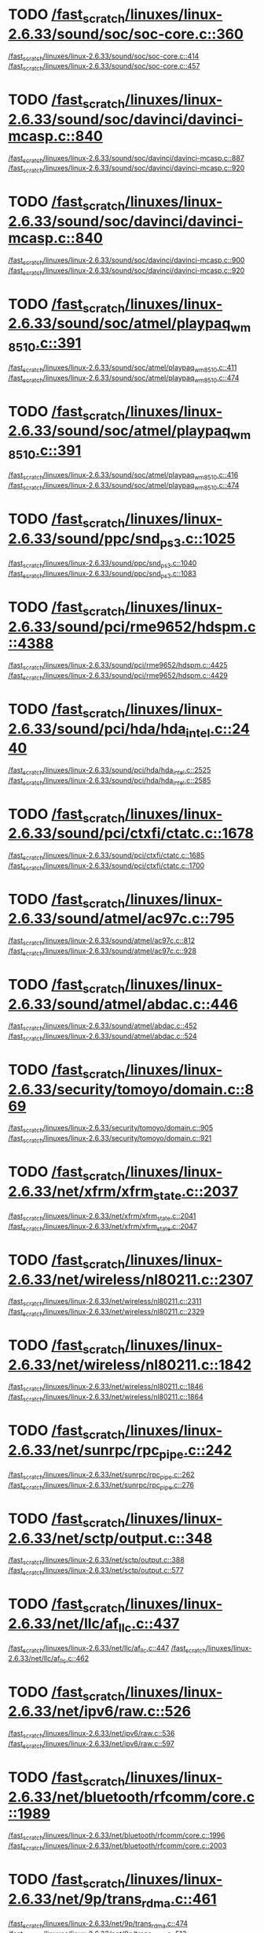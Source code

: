 * TODO [[view:/fast_scratch/linuxes/linux-2.6.33/sound/soc/soc-core.c::face=ovl-face1::linb=360::colb=2::cole=4][/fast_scratch/linuxes/linux-2.6.33/sound/soc/soc-core.c::360]]
[[view:/fast_scratch/linuxes/linux-2.6.33/sound/soc/soc-core.c::face=ovl-face2::linb=414::colb=1::cole=3][/fast_scratch/linuxes/linux-2.6.33/sound/soc/soc-core.c::414]]
[[view:/fast_scratch/linuxes/linux-2.6.33/sound/soc/soc-core.c::face=ovl-face2::linb=457::colb=1::cole=7][/fast_scratch/linuxes/linux-2.6.33/sound/soc/soc-core.c::457]]
* TODO [[view:/fast_scratch/linuxes/linux-2.6.33/sound/soc/davinci/davinci-mcasp.c::face=ovl-face1::linb=840::colb=5::cole=8][/fast_scratch/linuxes/linux-2.6.33/sound/soc/davinci/davinci-mcasp.c::840]]
[[view:/fast_scratch/linuxes/linux-2.6.33/sound/soc/davinci/davinci-mcasp.c::face=ovl-face2::linb=887::colb=1::cole=3][/fast_scratch/linuxes/linux-2.6.33/sound/soc/davinci/davinci-mcasp.c::887]]
[[view:/fast_scratch/linuxes/linux-2.6.33/sound/soc/davinci/davinci-mcasp.c::face=ovl-face2::linb=920::colb=1::cole=7][/fast_scratch/linuxes/linux-2.6.33/sound/soc/davinci/davinci-mcasp.c::920]]
* TODO [[view:/fast_scratch/linuxes/linux-2.6.33/sound/soc/davinci/davinci-mcasp.c::face=ovl-face1::linb=840::colb=5::cole=8][/fast_scratch/linuxes/linux-2.6.33/sound/soc/davinci/davinci-mcasp.c::840]]
[[view:/fast_scratch/linuxes/linux-2.6.33/sound/soc/davinci/davinci-mcasp.c::face=ovl-face2::linb=900::colb=1::cole=3][/fast_scratch/linuxes/linux-2.6.33/sound/soc/davinci/davinci-mcasp.c::900]]
[[view:/fast_scratch/linuxes/linux-2.6.33/sound/soc/davinci/davinci-mcasp.c::face=ovl-face2::linb=920::colb=1::cole=7][/fast_scratch/linuxes/linux-2.6.33/sound/soc/davinci/davinci-mcasp.c::920]]
* TODO [[view:/fast_scratch/linuxes/linux-2.6.33/sound/soc/atmel/playpaq_wm8510.c::face=ovl-face1::linb=391::colb=5::cole=8][/fast_scratch/linuxes/linux-2.6.33/sound/soc/atmel/playpaq_wm8510.c::391]]
[[view:/fast_scratch/linuxes/linux-2.6.33/sound/soc/atmel/playpaq_wm8510.c::face=ovl-face2::linb=411::colb=1::cole=3][/fast_scratch/linuxes/linux-2.6.33/sound/soc/atmel/playpaq_wm8510.c::411]]
[[view:/fast_scratch/linuxes/linux-2.6.33/sound/soc/atmel/playpaq_wm8510.c::face=ovl-face2::linb=474::colb=1::cole=7][/fast_scratch/linuxes/linux-2.6.33/sound/soc/atmel/playpaq_wm8510.c::474]]
* TODO [[view:/fast_scratch/linuxes/linux-2.6.33/sound/soc/atmel/playpaq_wm8510.c::face=ovl-face1::linb=391::colb=5::cole=8][/fast_scratch/linuxes/linux-2.6.33/sound/soc/atmel/playpaq_wm8510.c::391]]
[[view:/fast_scratch/linuxes/linux-2.6.33/sound/soc/atmel/playpaq_wm8510.c::face=ovl-face2::linb=416::colb=1::cole=3][/fast_scratch/linuxes/linux-2.6.33/sound/soc/atmel/playpaq_wm8510.c::416]]
[[view:/fast_scratch/linuxes/linux-2.6.33/sound/soc/atmel/playpaq_wm8510.c::face=ovl-face2::linb=474::colb=1::cole=7][/fast_scratch/linuxes/linux-2.6.33/sound/soc/atmel/playpaq_wm8510.c::474]]
* TODO [[view:/fast_scratch/linuxes/linux-2.6.33/sound/ppc/snd_ps3.c::face=ovl-face1::linb=1025::colb=1::cole=3][/fast_scratch/linuxes/linux-2.6.33/sound/ppc/snd_ps3.c::1025]]
[[view:/fast_scratch/linuxes/linux-2.6.33/sound/ppc/snd_ps3.c::face=ovl-face2::linb=1040::colb=1::cole=3][/fast_scratch/linuxes/linux-2.6.33/sound/ppc/snd_ps3.c::1040]]
[[view:/fast_scratch/linuxes/linux-2.6.33/sound/ppc/snd_ps3.c::face=ovl-face2::linb=1083::colb=1::cole=7][/fast_scratch/linuxes/linux-2.6.33/sound/ppc/snd_ps3.c::1083]]
* TODO [[view:/fast_scratch/linuxes/linux-2.6.33/sound/pci/rme9652/hdspm.c::face=ovl-face1::linb=4388::colb=1::cole=3][/fast_scratch/linuxes/linux-2.6.33/sound/pci/rme9652/hdspm.c::4388]]
[[view:/fast_scratch/linuxes/linux-2.6.33/sound/pci/rme9652/hdspm.c::face=ovl-face2::linb=4425::colb=1::cole=3][/fast_scratch/linuxes/linux-2.6.33/sound/pci/rme9652/hdspm.c::4425]]
[[view:/fast_scratch/linuxes/linux-2.6.33/sound/pci/rme9652/hdspm.c::face=ovl-face2::linb=4429::colb=2::cole=8][/fast_scratch/linuxes/linux-2.6.33/sound/pci/rme9652/hdspm.c::4429]]
* TODO [[view:/fast_scratch/linuxes/linux-2.6.33/sound/pci/hda/hda_intel.c::face=ovl-face1::linb=2440::colb=1::cole=3][/fast_scratch/linuxes/linux-2.6.33/sound/pci/hda/hda_intel.c::2440]]
[[view:/fast_scratch/linuxes/linux-2.6.33/sound/pci/hda/hda_intel.c::face=ovl-face2::linb=2525::colb=1::cole=3][/fast_scratch/linuxes/linux-2.6.33/sound/pci/hda/hda_intel.c::2525]]
[[view:/fast_scratch/linuxes/linux-2.6.33/sound/pci/hda/hda_intel.c::face=ovl-face2::linb=2585::colb=1::cole=7][/fast_scratch/linuxes/linux-2.6.33/sound/pci/hda/hda_intel.c::2585]]
* TODO [[view:/fast_scratch/linuxes/linux-2.6.33/sound/pci/ctxfi/ctatc.c::face=ovl-face1::linb=1678::colb=1::cole=3][/fast_scratch/linuxes/linux-2.6.33/sound/pci/ctxfi/ctatc.c::1678]]
[[view:/fast_scratch/linuxes/linux-2.6.33/sound/pci/ctxfi/ctatc.c::face=ovl-face2::linb=1685::colb=1::cole=3][/fast_scratch/linuxes/linux-2.6.33/sound/pci/ctxfi/ctatc.c::1685]]
[[view:/fast_scratch/linuxes/linux-2.6.33/sound/pci/ctxfi/ctatc.c::face=ovl-face2::linb=1700::colb=1::cole=7][/fast_scratch/linuxes/linux-2.6.33/sound/pci/ctxfi/ctatc.c::1700]]
* TODO [[view:/fast_scratch/linuxes/linux-2.6.33/sound/atmel/ac97c.c::face=ovl-face1::linb=795::colb=1::cole=3][/fast_scratch/linuxes/linux-2.6.33/sound/atmel/ac97c.c::795]]
[[view:/fast_scratch/linuxes/linux-2.6.33/sound/atmel/ac97c.c::face=ovl-face2::linb=812::colb=1::cole=3][/fast_scratch/linuxes/linux-2.6.33/sound/atmel/ac97c.c::812]]
[[view:/fast_scratch/linuxes/linux-2.6.33/sound/atmel/ac97c.c::face=ovl-face2::linb=928::colb=1::cole=7][/fast_scratch/linuxes/linux-2.6.33/sound/atmel/ac97c.c::928]]
* TODO [[view:/fast_scratch/linuxes/linux-2.6.33/sound/atmel/abdac.c::face=ovl-face1::linb=446::colb=1::cole=3][/fast_scratch/linuxes/linux-2.6.33/sound/atmel/abdac.c::446]]
[[view:/fast_scratch/linuxes/linux-2.6.33/sound/atmel/abdac.c::face=ovl-face2::linb=452::colb=1::cole=3][/fast_scratch/linuxes/linux-2.6.33/sound/atmel/abdac.c::452]]
[[view:/fast_scratch/linuxes/linux-2.6.33/sound/atmel/abdac.c::face=ovl-face2::linb=524::colb=1::cole=7][/fast_scratch/linuxes/linux-2.6.33/sound/atmel/abdac.c::524]]
* TODO [[view:/fast_scratch/linuxes/linux-2.6.33/security/tomoyo/domain.c::face=ovl-face1::linb=869::colb=1::cole=3][/fast_scratch/linuxes/linux-2.6.33/security/tomoyo/domain.c::869]]
[[view:/fast_scratch/linuxes/linux-2.6.33/security/tomoyo/domain.c::face=ovl-face2::linb=905::colb=1::cole=3][/fast_scratch/linuxes/linux-2.6.33/security/tomoyo/domain.c::905]]
[[view:/fast_scratch/linuxes/linux-2.6.33/security/tomoyo/domain.c::face=ovl-face2::linb=921::colb=1::cole=7][/fast_scratch/linuxes/linux-2.6.33/security/tomoyo/domain.c::921]]
* TODO [[view:/fast_scratch/linuxes/linux-2.6.33/net/xfrm/xfrm_state.c::face=ovl-face1::linb=2037::colb=1::cole=3][/fast_scratch/linuxes/linux-2.6.33/net/xfrm/xfrm_state.c::2037]]
[[view:/fast_scratch/linuxes/linux-2.6.33/net/xfrm/xfrm_state.c::face=ovl-face2::linb=2041::colb=1::cole=3][/fast_scratch/linuxes/linux-2.6.33/net/xfrm/xfrm_state.c::2041]]
[[view:/fast_scratch/linuxes/linux-2.6.33/net/xfrm/xfrm_state.c::face=ovl-face2::linb=2047::colb=1::cole=7][/fast_scratch/linuxes/linux-2.6.33/net/xfrm/xfrm_state.c::2047]]
* TODO [[view:/fast_scratch/linuxes/linux-2.6.33/net/wireless/nl80211.c::face=ovl-face1::linb=2307::colb=1::cole=3][/fast_scratch/linuxes/linux-2.6.33/net/wireless/nl80211.c::2307]]
[[view:/fast_scratch/linuxes/linux-2.6.33/net/wireless/nl80211.c::face=ovl-face2::linb=2311::colb=1::cole=3][/fast_scratch/linuxes/linux-2.6.33/net/wireless/nl80211.c::2311]]
[[view:/fast_scratch/linuxes/linux-2.6.33/net/wireless/nl80211.c::face=ovl-face2::linb=2329::colb=1::cole=7][/fast_scratch/linuxes/linux-2.6.33/net/wireless/nl80211.c::2329]]
* TODO [[view:/fast_scratch/linuxes/linux-2.6.33/net/wireless/nl80211.c::face=ovl-face1::linb=1842::colb=1::cole=3][/fast_scratch/linuxes/linux-2.6.33/net/wireless/nl80211.c::1842]]
[[view:/fast_scratch/linuxes/linux-2.6.33/net/wireless/nl80211.c::face=ovl-face2::linb=1846::colb=1::cole=3][/fast_scratch/linuxes/linux-2.6.33/net/wireless/nl80211.c::1846]]
[[view:/fast_scratch/linuxes/linux-2.6.33/net/wireless/nl80211.c::face=ovl-face2::linb=1864::colb=1::cole=7][/fast_scratch/linuxes/linux-2.6.33/net/wireless/nl80211.c::1864]]
* TODO [[view:/fast_scratch/linuxes/linux-2.6.33/net/sunrpc/rpc_pipe.c::face=ovl-face1::linb=242::colb=5::cole=8][/fast_scratch/linuxes/linux-2.6.33/net/sunrpc/rpc_pipe.c::242]]
[[view:/fast_scratch/linuxes/linux-2.6.33/net/sunrpc/rpc_pipe.c::face=ovl-face2::linb=262::colb=2::cole=4][/fast_scratch/linuxes/linux-2.6.33/net/sunrpc/rpc_pipe.c::262]]
[[view:/fast_scratch/linuxes/linux-2.6.33/net/sunrpc/rpc_pipe.c::face=ovl-face2::linb=276::colb=1::cole=7][/fast_scratch/linuxes/linux-2.6.33/net/sunrpc/rpc_pipe.c::276]]
* TODO [[view:/fast_scratch/linuxes/linux-2.6.33/net/sctp/output.c::face=ovl-face1::linb=348::colb=5::cole=8][/fast_scratch/linuxes/linux-2.6.33/net/sctp/output.c::348]]
[[view:/fast_scratch/linuxes/linux-2.6.33/net/sctp/output.c::face=ovl-face2::linb=388::colb=1::cole=3][/fast_scratch/linuxes/linux-2.6.33/net/sctp/output.c::388]]
[[view:/fast_scratch/linuxes/linux-2.6.33/net/sctp/output.c::face=ovl-face2::linb=577::colb=1::cole=7][/fast_scratch/linuxes/linux-2.6.33/net/sctp/output.c::577]]
* TODO [[view:/fast_scratch/linuxes/linux-2.6.33/net/llc/af_llc.c::face=ovl-face1::linb=437::colb=1::cole=3][/fast_scratch/linuxes/linux-2.6.33/net/llc/af_llc.c::437]]
[[view:/fast_scratch/linuxes/linux-2.6.33/net/llc/af_llc.c::face=ovl-face2::linb=447::colb=2::cole=4][/fast_scratch/linuxes/linux-2.6.33/net/llc/af_llc.c::447]]
[[view:/fast_scratch/linuxes/linux-2.6.33/net/llc/af_llc.c::face=ovl-face2::linb=462::colb=1::cole=7][/fast_scratch/linuxes/linux-2.6.33/net/llc/af_llc.c::462]]
* TODO [[view:/fast_scratch/linuxes/linux-2.6.33/net/ipv6/raw.c::face=ovl-face1::linb=526::colb=5::cole=8][/fast_scratch/linuxes/linux-2.6.33/net/ipv6/raw.c::526]]
[[view:/fast_scratch/linuxes/linux-2.6.33/net/ipv6/raw.c::face=ovl-face2::linb=536::colb=1::cole=3][/fast_scratch/linuxes/linux-2.6.33/net/ipv6/raw.c::536]]
[[view:/fast_scratch/linuxes/linux-2.6.33/net/ipv6/raw.c::face=ovl-face2::linb=597::colb=1::cole=7][/fast_scratch/linuxes/linux-2.6.33/net/ipv6/raw.c::597]]
* TODO [[view:/fast_scratch/linuxes/linux-2.6.33/net/bluetooth/rfcomm/core.c::face=ovl-face1::linb=1989::colb=1::cole=3][/fast_scratch/linuxes/linux-2.6.33/net/bluetooth/rfcomm/core.c::1989]]
[[view:/fast_scratch/linuxes/linux-2.6.33/net/bluetooth/rfcomm/core.c::face=ovl-face2::linb=1996::colb=1::cole=3][/fast_scratch/linuxes/linux-2.6.33/net/bluetooth/rfcomm/core.c::1996]]
[[view:/fast_scratch/linuxes/linux-2.6.33/net/bluetooth/rfcomm/core.c::face=ovl-face2::linb=2003::colb=1::cole=7][/fast_scratch/linuxes/linux-2.6.33/net/bluetooth/rfcomm/core.c::2003]]
* TODO [[view:/fast_scratch/linuxes/linux-2.6.33/net/9p/trans_rdma.c::face=ovl-face1::linb=461::colb=2::cole=4][/fast_scratch/linuxes/linux-2.6.33/net/9p/trans_rdma.c::461]]
[[view:/fast_scratch/linuxes/linux-2.6.33/net/9p/trans_rdma.c::face=ovl-face2::linb=474::colb=1::cole=3][/fast_scratch/linuxes/linux-2.6.33/net/9p/trans_rdma.c::474]]
[[view:/fast_scratch/linuxes/linux-2.6.33/net/9p/trans_rdma.c::face=ovl-face2::linb=513::colb=1::cole=7][/fast_scratch/linuxes/linux-2.6.33/net/9p/trans_rdma.c::513]]
* TODO [[view:/fast_scratch/linuxes/linux-2.6.33/fs/block_dev.c::face=ovl-face1::linb=953::colb=1::cole=3][/fast_scratch/linuxes/linux-2.6.33/fs/block_dev.c::953]]
[[view:/fast_scratch/linuxes/linux-2.6.33/fs/block_dev.c::face=ovl-face2::linb=957::colb=1::cole=3][/fast_scratch/linuxes/linux-2.6.33/fs/block_dev.c::957]]
[[view:/fast_scratch/linuxes/linux-2.6.33/fs/block_dev.c::face=ovl-face2::linb=968::colb=1::cole=7][/fast_scratch/linuxes/linux-2.6.33/fs/block_dev.c::968]]
* TODO [[view:/fast_scratch/linuxes/linux-2.6.33/fs/xfs/linux-2.6/xfs_acl.c::face=ovl-face1::linb=383::colb=5::cole=10][/fast_scratch/linuxes/linux-2.6.33/fs/xfs/linux-2.6/xfs_acl.c::383]]
[[view:/fast_scratch/linuxes/linux-2.6.33/fs/xfs/linux-2.6/xfs_acl.c::face=ovl-face2::linb=396::colb=1::cole=3][/fast_scratch/linuxes/linux-2.6.33/fs/xfs/linux-2.6/xfs_acl.c::396]]
[[view:/fast_scratch/linuxes/linux-2.6.33/fs/xfs/linux-2.6/xfs_acl.c::face=ovl-face2::linb=438::colb=1::cole=7][/fast_scratch/linuxes/linux-2.6.33/fs/xfs/linux-2.6/xfs_acl.c::438]]
* TODO [[view:/fast_scratch/linuxes/linux-2.6.33/fs/udf/dir.c::face=ovl-face1::linb=57::colb=13::cole=16][/fast_scratch/linuxes/linux-2.6.33/fs/udf/dir.c::57]]
[[view:/fast_scratch/linuxes/linux-2.6.33/fs/udf/dir.c::face=ovl-face2::linb=124::colb=2::cole=4][/fast_scratch/linuxes/linux-2.6.33/fs/udf/dir.c::124]]
[[view:/fast_scratch/linuxes/linux-2.6.33/fs/udf/dir.c::face=ovl-face2::linb=185::colb=1::cole=7][/fast_scratch/linuxes/linux-2.6.33/fs/udf/dir.c::185]]
* TODO [[view:/fast_scratch/linuxes/linux-2.6.33/fs/udf/dir.c::face=ovl-face1::linb=57::colb=13::cole=16][/fast_scratch/linuxes/linux-2.6.33/fs/udf/dir.c::57]]
[[view:/fast_scratch/linuxes/linux-2.6.33/fs/udf/dir.c::face=ovl-face2::linb=171::colb=2::cole=4][/fast_scratch/linuxes/linux-2.6.33/fs/udf/dir.c::171]]
[[view:/fast_scratch/linuxes/linux-2.6.33/fs/udf/dir.c::face=ovl-face2::linb=185::colb=1::cole=7][/fast_scratch/linuxes/linux-2.6.33/fs/udf/dir.c::185]]
* TODO [[view:/fast_scratch/linuxes/linux-2.6.33/fs/ubifs/super.c::face=ovl-face1::linb=1987::colb=1::cole=3][/fast_scratch/linuxes/linux-2.6.33/fs/ubifs/super.c::1987]]
[[view:/fast_scratch/linuxes/linux-2.6.33/fs/ubifs/super.c::face=ovl-face2::linb=2000::colb=1::cole=3][/fast_scratch/linuxes/linux-2.6.33/fs/ubifs/super.c::2000]]
[[view:/fast_scratch/linuxes/linux-2.6.33/fs/ubifs/super.c::face=ovl-face2::linb=2018::colb=1::cole=7][/fast_scratch/linuxes/linux-2.6.33/fs/ubifs/super.c::2018]]
* TODO [[view:/fast_scratch/linuxes/linux-2.6.33/fs/omfs/inode.c::face=ovl-face1::linb=504::colb=1::cole=3][/fast_scratch/linuxes/linux-2.6.33/fs/omfs/inode.c::504]]
[[view:/fast_scratch/linuxes/linux-2.6.33/fs/omfs/inode.c::face=ovl-face2::linb=516::colb=1::cole=3][/fast_scratch/linuxes/linux-2.6.33/fs/omfs/inode.c::516]]
[[view:/fast_scratch/linuxes/linux-2.6.33/fs/omfs/inode.c::face=ovl-face2::linb=528::colb=1::cole=7][/fast_scratch/linuxes/linux-2.6.33/fs/omfs/inode.c::528]]
* TODO [[view:/fast_scratch/linuxes/linux-2.6.33/fs/hpfs/namei.c::face=ovl-face1::linb=564::colb=1::cole=4][/fast_scratch/linuxes/linux-2.6.33/fs/hpfs/namei.c::564]]
[[view:/fast_scratch/linuxes/linux-2.6.33/fs/hpfs/namei.c::face=ovl-face2::linb=593::colb=3::cole=5][/fast_scratch/linuxes/linux-2.6.33/fs/hpfs/namei.c::593]]
[[view:/fast_scratch/linuxes/linux-2.6.33/fs/hpfs/namei.c::face=ovl-face2::linb=660::colb=1::cole=7][/fast_scratch/linuxes/linux-2.6.33/fs/hpfs/namei.c::660]]
* TODO [[view:/fast_scratch/linuxes/linux-2.6.33/fs/gfs2/quota.c::face=ovl-face1::linb=1542::colb=1::cole=3][/fast_scratch/linuxes/linux-2.6.33/fs/gfs2/quota.c::1542]]
[[view:/fast_scratch/linuxes/linux-2.6.33/fs/gfs2/quota.c::face=ovl-face2::linb=1546::colb=2::cole=4][/fast_scratch/linuxes/linux-2.6.33/fs/gfs2/quota.c::1546]]
[[view:/fast_scratch/linuxes/linux-2.6.33/fs/gfs2/quota.c::face=ovl-face2::linb=1577::colb=1::cole=7][/fast_scratch/linuxes/linux-2.6.33/fs/gfs2/quota.c::1577]]
* TODO [[view:/fast_scratch/linuxes/linux-2.6.33/fs/gfs2/acl.c::face=ovl-face1::linb=266::colb=5::cole=10][/fast_scratch/linuxes/linux-2.6.33/fs/gfs2/acl.c::266]]
[[view:/fast_scratch/linuxes/linux-2.6.33/fs/gfs2/acl.c::face=ovl-face2::linb=287::colb=1::cole=3][/fast_scratch/linuxes/linux-2.6.33/fs/gfs2/acl.c::287]]
[[view:/fast_scratch/linuxes/linux-2.6.33/fs/gfs2/acl.c::face=ovl-face2::linb=335::colb=1::cole=7][/fast_scratch/linuxes/linux-2.6.33/fs/gfs2/acl.c::335]]
* TODO [[view:/fast_scratch/linuxes/linux-2.6.33/fs/fscache/main.c::face=ovl-face1::linb=56::colb=1::cole=3][/fast_scratch/linuxes/linux-2.6.33/fs/fscache/main.c::56]]
[[view:/fast_scratch/linuxes/linux-2.6.33/fs/fscache/main.c::face=ovl-face2::linb=72::colb=1::cole=3][/fast_scratch/linuxes/linux-2.6.33/fs/fscache/main.c::72]]
[[view:/fast_scratch/linuxes/linux-2.6.33/fs/fscache/main.c::face=ovl-face2::linb=85::colb=1::cole=7][/fast_scratch/linuxes/linux-2.6.33/fs/fscache/main.c::85]]
* TODO [[view:/fast_scratch/linuxes/linux-2.6.33/fs/cifs/cifsencrypt.c::face=ovl-face1::linb=324::colb=5::cole=7][/fast_scratch/linuxes/linux-2.6.33/fs/cifs/cifsencrypt.c::324]]
[[view:/fast_scratch/linuxes/linux-2.6.33/fs/cifs/cifsencrypt.c::face=ovl-face2::linb=345::colb=1::cole=3][/fast_scratch/linuxes/linux-2.6.33/fs/cifs/cifsencrypt.c::345]]
[[view:/fast_scratch/linuxes/linux-2.6.33/fs/cifs/cifsencrypt.c::face=ovl-face2::linb=377::colb=1::cole=7][/fast_scratch/linuxes/linux-2.6.33/fs/cifs/cifsencrypt.c::377]]
* TODO [[view:/fast_scratch/linuxes/linux-2.6.33/fs/cifs/cifsencrypt.c::face=ovl-face1::linb=324::colb=5::cole=7][/fast_scratch/linuxes/linux-2.6.33/fs/cifs/cifsencrypt.c::324]]
[[view:/fast_scratch/linuxes/linux-2.6.33/fs/cifs/cifsencrypt.c::face=ovl-face2::linb=356::colb=2::cole=4][/fast_scratch/linuxes/linux-2.6.33/fs/cifs/cifsencrypt.c::356]]
[[view:/fast_scratch/linuxes/linux-2.6.33/fs/cifs/cifsencrypt.c::face=ovl-face2::linb=377::colb=1::cole=7][/fast_scratch/linuxes/linux-2.6.33/fs/cifs/cifsencrypt.c::377]]
* TODO [[view:/fast_scratch/linuxes/linux-2.6.33/fs/btrfs/extent_io.c::face=ovl-face1::linb=515::colb=5::cole=8][/fast_scratch/linuxes/linux-2.6.33/fs/btrfs/extent_io.c::515]]
[[view:/fast_scratch/linuxes/linux-2.6.33/fs/btrfs/extent_io.c::face=ovl-face2::linb=541::colb=1::cole=3][/fast_scratch/linuxes/linux-2.6.33/fs/btrfs/extent_io.c::541]]
[[view:/fast_scratch/linuxes/linux-2.6.33/fs/btrfs/extent_io.c::face=ovl-face2::linb=625::colb=1::cole=7][/fast_scratch/linuxes/linux-2.6.33/fs/btrfs/extent_io.c::625]]
* TODO [[view:/fast_scratch/linuxes/linux-2.6.33/fs/btrfs/extent_io.c::face=ovl-face1::linb=515::colb=5::cole=8][/fast_scratch/linuxes/linux-2.6.33/fs/btrfs/extent_io.c::515]]
[[view:/fast_scratch/linuxes/linux-2.6.33/fs/btrfs/extent_io.c::face=ovl-face2::linb=572::colb=2::cole=4][/fast_scratch/linuxes/linux-2.6.33/fs/btrfs/extent_io.c::572]]
[[view:/fast_scratch/linuxes/linux-2.6.33/fs/btrfs/extent_io.c::face=ovl-face2::linb=625::colb=1::cole=7][/fast_scratch/linuxes/linux-2.6.33/fs/btrfs/extent_io.c::625]]
* TODO [[view:/fast_scratch/linuxes/linux-2.6.33/fs/btrfs/extent_io.c::face=ovl-face1::linb=2957::colb=1::cole=4][/fast_scratch/linuxes/linux-2.6.33/fs/btrfs/extent_io.c::2957]]
[[view:/fast_scratch/linuxes/linux-2.6.33/fs/btrfs/extent_io.c::face=ovl-face2::linb=2965::colb=1::cole=3][/fast_scratch/linuxes/linux-2.6.33/fs/btrfs/extent_io.c::2965]]
[[view:/fast_scratch/linuxes/linux-2.6.33/fs/btrfs/extent_io.c::face=ovl-face2::linb=3028::colb=1::cole=7][/fast_scratch/linuxes/linux-2.6.33/fs/btrfs/extent_io.c::3028]]
* TODO [[view:/fast_scratch/linuxes/linux-2.6.33/drivers/w1/masters/mxc_w1.c::face=ovl-face1::linb=109::colb=5::cole=8][/fast_scratch/linuxes/linux-2.6.33/drivers/w1/masters/mxc_w1.c::109]]
[[view:/fast_scratch/linuxes/linux-2.6.33/drivers/w1/masters/mxc_w1.c::face=ovl-face2::linb=135::colb=1::cole=3][/fast_scratch/linuxes/linux-2.6.33/drivers/w1/masters/mxc_w1.c::135]]
[[view:/fast_scratch/linuxes/linux-2.6.33/drivers/w1/masters/mxc_w1.c::face=ovl-face2::linb=163::colb=1::cole=7][/fast_scratch/linuxes/linux-2.6.33/drivers/w1/masters/mxc_w1.c::163]]
* TODO [[view:/fast_scratch/linuxes/linux-2.6.33/drivers/virtio/virtio_pci.c::face=ovl-face1::linb=643::colb=1::cole=3][/fast_scratch/linuxes/linux-2.6.33/drivers/virtio/virtio_pci.c::643]]
[[view:/fast_scratch/linuxes/linux-2.6.33/drivers/virtio/virtio_pci.c::face=ovl-face2::linb=647::colb=1::cole=3][/fast_scratch/linuxes/linux-2.6.33/drivers/virtio/virtio_pci.c::647]]
[[view:/fast_scratch/linuxes/linux-2.6.33/drivers/virtio/virtio_pci.c::face=ovl-face2::linb=675::colb=1::cole=7][/fast_scratch/linuxes/linux-2.6.33/drivers/virtio/virtio_pci.c::675]]
* TODO [[view:/fast_scratch/linuxes/linux-2.6.33/drivers/video/sunxvr500.c::face=ovl-face1::linb=286::colb=1::cole=3][/fast_scratch/linuxes/linux-2.6.33/drivers/video/sunxvr500.c::286]]
[[view:/fast_scratch/linuxes/linux-2.6.33/drivers/video/sunxvr500.c::face=ovl-face2::linb=292::colb=1::cole=3][/fast_scratch/linuxes/linux-2.6.33/drivers/video/sunxvr500.c::292]]
[[view:/fast_scratch/linuxes/linux-2.6.33/drivers/video/sunxvr500.c::face=ovl-face2::linb=379::colb=1::cole=7][/fast_scratch/linuxes/linux-2.6.33/drivers/video/sunxvr500.c::379]]
* TODO [[view:/fast_scratch/linuxes/linux-2.6.33/drivers/video/sunxvr500.c::face=ovl-face1::linb=314::colb=1::cole=3][/fast_scratch/linuxes/linux-2.6.33/drivers/video/sunxvr500.c::314]]
[[view:/fast_scratch/linuxes/linux-2.6.33/drivers/video/sunxvr500.c::face=ovl-face2::linb=337::colb=1::cole=3][/fast_scratch/linuxes/linux-2.6.33/drivers/video/sunxvr500.c::337]]
[[view:/fast_scratch/linuxes/linux-2.6.33/drivers/video/sunxvr500.c::face=ovl-face2::linb=379::colb=1::cole=7][/fast_scratch/linuxes/linux-2.6.33/drivers/video/sunxvr500.c::379]]
* TODO [[view:/fast_scratch/linuxes/linux-2.6.33/drivers/video/sunxvr2500.c::face=ovl-face1::linb=161::colb=1::cole=3][/fast_scratch/linuxes/linux-2.6.33/drivers/video/sunxvr2500.c::161]]
[[view:/fast_scratch/linuxes/linux-2.6.33/drivers/video/sunxvr2500.c::face=ovl-face2::linb=185::colb=1::cole=3][/fast_scratch/linuxes/linux-2.6.33/drivers/video/sunxvr2500.c::185]]
[[view:/fast_scratch/linuxes/linux-2.6.33/drivers/video/sunxvr2500.c::face=ovl-face2::linb=218::colb=1::cole=7][/fast_scratch/linuxes/linux-2.6.33/drivers/video/sunxvr2500.c::218]]
* TODO [[view:/fast_scratch/linuxes/linux-2.6.33/drivers/video/s3c-fb.c::face=ovl-face1::linb=862::colb=5::cole=8][/fast_scratch/linuxes/linux-2.6.33/drivers/video/s3c-fb.c::862]]
[[view:/fast_scratch/linuxes/linux-2.6.33/drivers/video/s3c-fb.c::face=ovl-face2::linb=880::colb=1::cole=3][/fast_scratch/linuxes/linux-2.6.33/drivers/video/s3c-fb.c::880]]
[[view:/fast_scratch/linuxes/linux-2.6.33/drivers/video/s3c-fb.c::face=ovl-face2::linb=954::colb=1::cole=7][/fast_scratch/linuxes/linux-2.6.33/drivers/video/s3c-fb.c::954]]
* TODO [[view:/fast_scratch/linuxes/linux-2.6.33/drivers/video/ps3fb.c::face=ovl-face1::linb=992::colb=1::cole=3][/fast_scratch/linuxes/linux-2.6.33/drivers/video/ps3fb.c::992]]
[[view:/fast_scratch/linuxes/linux-2.6.33/drivers/video/ps3fb.c::face=ovl-face2::linb=1035::colb=1::cole=3][/fast_scratch/linuxes/linux-2.6.33/drivers/video/ps3fb.c::1035]]
[[view:/fast_scratch/linuxes/linux-2.6.33/drivers/video/ps3fb.c::face=ovl-face2::linb=1209::colb=1::cole=7][/fast_scratch/linuxes/linux-2.6.33/drivers/video/ps3fb.c::1209]]
* TODO [[view:/fast_scratch/linuxes/linux-2.6.33/drivers/video/ps3fb.c::face=ovl-face1::linb=992::colb=1::cole=3][/fast_scratch/linuxes/linux-2.6.33/drivers/video/ps3fb.c::992]]
[[view:/fast_scratch/linuxes/linux-2.6.33/drivers/video/ps3fb.c::face=ovl-face2::linb=1046::colb=1::cole=3][/fast_scratch/linuxes/linux-2.6.33/drivers/video/ps3fb.c::1046]]
[[view:/fast_scratch/linuxes/linux-2.6.33/drivers/video/ps3fb.c::face=ovl-face2::linb=1209::colb=1::cole=7][/fast_scratch/linuxes/linux-2.6.33/drivers/video/ps3fb.c::1209]]
* TODO [[view:/fast_scratch/linuxes/linux-2.6.33/drivers/video/ps3fb.c::face=ovl-face1::linb=1086::colb=1::cole=3][/fast_scratch/linuxes/linux-2.6.33/drivers/video/ps3fb.c::1086]]
[[view:/fast_scratch/linuxes/linux-2.6.33/drivers/video/ps3fb.c::face=ovl-face2::linb=1125::colb=1::cole=3][/fast_scratch/linuxes/linux-2.6.33/drivers/video/ps3fb.c::1125]]
[[view:/fast_scratch/linuxes/linux-2.6.33/drivers/video/ps3fb.c::face=ovl-face2::linb=1209::colb=1::cole=7][/fast_scratch/linuxes/linux-2.6.33/drivers/video/ps3fb.c::1209]]
* TODO [[view:/fast_scratch/linuxes/linux-2.6.33/drivers/video/imxfb.c::face=ovl-face1::linb=703::colb=1::cole=3][/fast_scratch/linuxes/linux-2.6.33/drivers/video/imxfb.c::703]]
[[view:/fast_scratch/linuxes/linux-2.6.33/drivers/video/imxfb.c::face=ovl-face2::linb=721::colb=1::cole=3][/fast_scratch/linuxes/linux-2.6.33/drivers/video/imxfb.c::721]]
[[view:/fast_scratch/linuxes/linux-2.6.33/drivers/video/imxfb.c::face=ovl-face2::linb=805::colb=1::cole=7][/fast_scratch/linuxes/linux-2.6.33/drivers/video/imxfb.c::805]]
* TODO [[view:/fast_scratch/linuxes/linux-2.6.33/drivers/video/cyber2000fb.c::face=ovl-face1::linb=1582::colb=1::cole=3][/fast_scratch/linuxes/linux-2.6.33/drivers/video/cyber2000fb.c::1582]]
[[view:/fast_scratch/linuxes/linux-2.6.33/drivers/video/cyber2000fb.c::face=ovl-face2::linb=1587::colb=1::cole=3][/fast_scratch/linuxes/linux-2.6.33/drivers/video/cyber2000fb.c::1587]]
[[view:/fast_scratch/linuxes/linux-2.6.33/drivers/video/cyber2000fb.c::face=ovl-face2::linb=1640::colb=1::cole=7][/fast_scratch/linuxes/linux-2.6.33/drivers/video/cyber2000fb.c::1640]]
* TODO [[view:/fast_scratch/linuxes/linux-2.6.33/drivers/video/atmel_lcdfb.c::face=ovl-face1::linb=894::colb=2::cole=4][/fast_scratch/linuxes/linux-2.6.33/drivers/video/atmel_lcdfb.c::894]]
[[view:/fast_scratch/linuxes/linux-2.6.33/drivers/video/atmel_lcdfb.c::face=ovl-face2::linb=911::colb=1::cole=3][/fast_scratch/linuxes/linux-2.6.33/drivers/video/atmel_lcdfb.c::911]]
[[view:/fast_scratch/linuxes/linux-2.6.33/drivers/video/atmel_lcdfb.c::face=ovl-face2::linb=1003::colb=1::cole=7][/fast_scratch/linuxes/linux-2.6.33/drivers/video/atmel_lcdfb.c::1003]]
* TODO [[view:/fast_scratch/linuxes/linux-2.6.33/drivers/video/mb862xx/mb862xxfb.c::face=ovl-face1::linb=904::colb=1::cole=3][/fast_scratch/linuxes/linux-2.6.33/drivers/video/mb862xx/mb862xxfb.c::904]]
[[view:/fast_scratch/linuxes/linux-2.6.33/drivers/video/mb862xx/mb862xxfb.c::face=ovl-face2::linb=931::colb=1::cole=3][/fast_scratch/linuxes/linux-2.6.33/drivers/video/mb862xx/mb862xxfb.c::931]]
[[view:/fast_scratch/linuxes/linux-2.6.33/drivers/video/mb862xx/mb862xxfb.c::face=ovl-face2::linb=1001::colb=1::cole=7][/fast_scratch/linuxes/linux-2.6.33/drivers/video/mb862xx/mb862xxfb.c::1001]]
* TODO [[view:/fast_scratch/linuxes/linux-2.6.33/drivers/usb/wusbcore/wa-hc.c::face=ovl-face1::linb=40::colb=1::cole=3][/fast_scratch/linuxes/linux-2.6.33/drivers/usb/wusbcore/wa-hc.c::40]]
[[view:/fast_scratch/linuxes/linux-2.6.33/drivers/usb/wusbcore/wa-hc.c::face=ovl-face2::linb=47::colb=1::cole=3][/fast_scratch/linuxes/linux-2.6.33/drivers/usb/wusbcore/wa-hc.c::47]]
[[view:/fast_scratch/linuxes/linux-2.6.33/drivers/usb/wusbcore/wa-hc.c::face=ovl-face2::linb=62::colb=1::cole=7][/fast_scratch/linuxes/linux-2.6.33/drivers/usb/wusbcore/wa-hc.c::62]]
* TODO [[view:/fast_scratch/linuxes/linux-2.6.33/drivers/usb/serial/mos7720.c::face=ovl-face1::linb=655::colb=5::cole=15][/fast_scratch/linuxes/linux-2.6.33/drivers/usb/serial/mos7720.c::655]]
[[view:/fast_scratch/linuxes/linux-2.6.33/drivers/usb/serial/mos7720.c::face=ovl-face2::linb=693::colb=2::cole=4][/fast_scratch/linuxes/linux-2.6.33/drivers/usb/serial/mos7720.c::693]]
[[view:/fast_scratch/linuxes/linux-2.6.33/drivers/usb/serial/mos7720.c::face=ovl-face2::linb=723::colb=1::cole=7][/fast_scratch/linuxes/linux-2.6.33/drivers/usb/serial/mos7720.c::723]]
* TODO [[view:/fast_scratch/linuxes/linux-2.6.33/drivers/usb/serial/io_ti.c::face=ovl-face1::linb=522::colb=5::cole=15][/fast_scratch/linuxes/linux-2.6.33/drivers/usb/serial/io_ti.c::522]]
[[view:/fast_scratch/linuxes/linux-2.6.33/drivers/usb/serial/io_ti.c::face=ovl-face2::linb=540::colb=1::cole=3][/fast_scratch/linuxes/linux-2.6.33/drivers/usb/serial/io_ti.c::540]]
[[view:/fast_scratch/linuxes/linux-2.6.33/drivers/usb/serial/io_ti.c::face=ovl-face2::linb=566::colb=1::cole=7][/fast_scratch/linuxes/linux-2.6.33/drivers/usb/serial/io_ti.c::566]]
* TODO [[view:/fast_scratch/linuxes/linux-2.6.33/drivers/usb/serial/io_ti.c::face=ovl-face1::linb=522::colb=5::cole=15][/fast_scratch/linuxes/linux-2.6.33/drivers/usb/serial/io_ti.c::522]]
[[view:/fast_scratch/linuxes/linux-2.6.33/drivers/usb/serial/io_ti.c::face=ovl-face2::linb=549::colb=1::cole=3][/fast_scratch/linuxes/linux-2.6.33/drivers/usb/serial/io_ti.c::549]]
[[view:/fast_scratch/linuxes/linux-2.6.33/drivers/usb/serial/io_ti.c::face=ovl-face2::linb=566::colb=1::cole=7][/fast_scratch/linuxes/linux-2.6.33/drivers/usb/serial/io_ti.c::566]]
* TODO [[view:/fast_scratch/linuxes/linux-2.6.33/drivers/usb/host/ehci-w90x900.c::face=ovl-face1::linb=27::colb=5::cole=11][/fast_scratch/linuxes/linux-2.6.33/drivers/usb/host/ehci-w90x900.c::27]]
[[view:/fast_scratch/linuxes/linux-2.6.33/drivers/usb/host/ehci-w90x900.c::face=ovl-face2::linb=78::colb=1::cole=3][/fast_scratch/linuxes/linux-2.6.33/drivers/usb/host/ehci-w90x900.c::78]]
[[view:/fast_scratch/linuxes/linux-2.6.33/drivers/usb/host/ehci-w90x900.c::face=ovl-face2::linb=95::colb=1::cole=7][/fast_scratch/linuxes/linux-2.6.33/drivers/usb/host/ehci-w90x900.c::95]]
* TODO [[view:/fast_scratch/linuxes/linux-2.6.33/drivers/usb/host/ehci-w90x900.c::face=ovl-face1::linb=27::colb=5::cole=11][/fast_scratch/linuxes/linux-2.6.33/drivers/usb/host/ehci-w90x900.c::27]]
[[view:/fast_scratch/linuxes/linux-2.6.33/drivers/usb/host/ehci-w90x900.c::face=ovl-face2::linb=78::colb=1::cole=3][/fast_scratch/linuxes/linux-2.6.33/drivers/usb/host/ehci-w90x900.c::78]]
[[view:/fast_scratch/linuxes/linux-2.6.33/drivers/usb/host/ehci-w90x900.c::face=ovl-face2::linb=95::colb=1::cole=7][/fast_scratch/linuxes/linux-2.6.33/drivers/usb/host/ehci-w90x900.c::95]]
* TODO [[view:/fast_scratch/linuxes/linux-2.6.33/drivers/usb/gadget/f_obex.c::face=ovl-face1::linb=323::colb=1::cole=3][/fast_scratch/linuxes/linux-2.6.33/drivers/usb/gadget/f_obex.c::323]]
[[view:/fast_scratch/linuxes/linux-2.6.33/drivers/usb/gadget/f_obex.c::face=ovl-face2::linb=334::colb=1::cole=3][/fast_scratch/linuxes/linux-2.6.33/drivers/usb/gadget/f_obex.c::334]]
[[view:/fast_scratch/linuxes/linux-2.6.33/drivers/usb/gadget/f_obex.c::face=ovl-face2::linb=400::colb=1::cole=7][/fast_scratch/linuxes/linux-2.6.33/drivers/usb/gadget/f_obex.c::400]]
* TODO [[view:/fast_scratch/linuxes/linux-2.6.33/drivers/usb/gadget/f_obex.c::face=ovl-face1::linb=323::colb=1::cole=3][/fast_scratch/linuxes/linux-2.6.33/drivers/usb/gadget/f_obex.c::323]]
[[view:/fast_scratch/linuxes/linux-2.6.33/drivers/usb/gadget/f_obex.c::face=ovl-face2::linb=340::colb=1::cole=3][/fast_scratch/linuxes/linux-2.6.33/drivers/usb/gadget/f_obex.c::340]]
[[view:/fast_scratch/linuxes/linux-2.6.33/drivers/usb/gadget/f_obex.c::face=ovl-face2::linb=400::colb=1::cole=7][/fast_scratch/linuxes/linux-2.6.33/drivers/usb/gadget/f_obex.c::400]]
* TODO [[view:/fast_scratch/linuxes/linux-2.6.33/drivers/usb/gadget/s3c2410_udc.c::face=ovl-face1::linb=1870::colb=2::cole=4][/fast_scratch/linuxes/linux-2.6.33/drivers/usb/gadget/s3c2410_udc.c::1870]]
[[view:/fast_scratch/linuxes/linux-2.6.33/drivers/usb/gadget/s3c2410_udc.c::face=ovl-face2::linb=1876::colb=2::cole=4][/fast_scratch/linuxes/linux-2.6.33/drivers/usb/gadget/s3c2410_udc.c::1876]]
[[view:/fast_scratch/linuxes/linux-2.6.33/drivers/usb/gadget/s3c2410_udc.c::face=ovl-face2::linb=1920::colb=1::cole=7][/fast_scratch/linuxes/linux-2.6.33/drivers/usb/gadget/s3c2410_udc.c::1920]]
* TODO [[view:/fast_scratch/linuxes/linux-2.6.33/drivers/usb/gadget/r8a66597-udc.c::face=ovl-face1::linb=1528::colb=5::cole=8][/fast_scratch/linuxes/linux-2.6.33/drivers/usb/gadget/r8a66597-udc.c::1528]]
[[view:/fast_scratch/linuxes/linux-2.6.33/drivers/usb/gadget/r8a66597-udc.c::face=ovl-face2::linb=1558::colb=1::cole=3][/fast_scratch/linuxes/linux-2.6.33/drivers/usb/gadget/r8a66597-udc.c::1558]]
[[view:/fast_scratch/linuxes/linux-2.6.33/drivers/usb/gadget/r8a66597-udc.c::face=ovl-face2::linb=1664::colb=1::cole=7][/fast_scratch/linuxes/linux-2.6.33/drivers/usb/gadget/r8a66597-udc.c::1664]]
* TODO [[view:/fast_scratch/linuxes/linux-2.6.33/drivers/usb/gadget/r8a66597-udc.c::face=ovl-face1::linb=1600::colb=1::cole=3][/fast_scratch/linuxes/linux-2.6.33/drivers/usb/gadget/r8a66597-udc.c::1600]]
[[view:/fast_scratch/linuxes/linux-2.6.33/drivers/usb/gadget/r8a66597-udc.c::face=ovl-face2::linb=1636::colb=1::cole=3][/fast_scratch/linuxes/linux-2.6.33/drivers/usb/gadget/r8a66597-udc.c::1636]]
[[view:/fast_scratch/linuxes/linux-2.6.33/drivers/usb/gadget/r8a66597-udc.c::face=ovl-face2::linb=1664::colb=1::cole=7][/fast_scratch/linuxes/linux-2.6.33/drivers/usb/gadget/r8a66597-udc.c::1664]]
* TODO [[view:/fast_scratch/linuxes/linux-2.6.33/drivers/usb/gadget/m66592-udc.c::face=ovl-face1::linb=1577::colb=5::cole=8][/fast_scratch/linuxes/linux-2.6.33/drivers/usb/gadget/m66592-udc.c::1577]]
[[view:/fast_scratch/linuxes/linux-2.6.33/drivers/usb/gadget/m66592-udc.c::face=ovl-face2::linb=1610::colb=1::cole=3][/fast_scratch/linuxes/linux-2.6.33/drivers/usb/gadget/m66592-udc.c::1610]]
[[view:/fast_scratch/linuxes/linux-2.6.33/drivers/usb/gadget/m66592-udc.c::face=ovl-face2::linb=1712::colb=1::cole=7][/fast_scratch/linuxes/linux-2.6.33/drivers/usb/gadget/m66592-udc.c::1712]]
* TODO [[view:/fast_scratch/linuxes/linux-2.6.33/drivers/usb/gadget/m66592-udc.c::face=ovl-face1::linb=1637::colb=1::cole=3][/fast_scratch/linuxes/linux-2.6.33/drivers/usb/gadget/m66592-udc.c::1637]]
[[view:/fast_scratch/linuxes/linux-2.6.33/drivers/usb/gadget/m66592-udc.c::face=ovl-face2::linb=1685::colb=1::cole=3][/fast_scratch/linuxes/linux-2.6.33/drivers/usb/gadget/m66592-udc.c::1685]]
[[view:/fast_scratch/linuxes/linux-2.6.33/drivers/usb/gadget/m66592-udc.c::face=ovl-face2::linb=1712::colb=1::cole=7][/fast_scratch/linuxes/linux-2.6.33/drivers/usb/gadget/m66592-udc.c::1712]]
* TODO [[view:/fast_scratch/linuxes/linux-2.6.33/drivers/usb/gadget/f_obex.c::face=ovl-face1::linb=323::colb=1::cole=3][/fast_scratch/linuxes/linux-2.6.33/drivers/usb/gadget/f_obex.c::323]]
[[view:/fast_scratch/linuxes/linux-2.6.33/drivers/usb/gadget/f_obex.c::face=ovl-face2::linb=334::colb=1::cole=3][/fast_scratch/linuxes/linux-2.6.33/drivers/usb/gadget/f_obex.c::334]]
[[view:/fast_scratch/linuxes/linux-2.6.33/drivers/usb/gadget/f_obex.c::face=ovl-face2::linb=400::colb=1::cole=7][/fast_scratch/linuxes/linux-2.6.33/drivers/usb/gadget/f_obex.c::400]]
* TODO [[view:/fast_scratch/linuxes/linux-2.6.33/drivers/usb/gadget/f_obex.c::face=ovl-face1::linb=323::colb=1::cole=3][/fast_scratch/linuxes/linux-2.6.33/drivers/usb/gadget/f_obex.c::323]]
[[view:/fast_scratch/linuxes/linux-2.6.33/drivers/usb/gadget/f_obex.c::face=ovl-face2::linb=340::colb=1::cole=3][/fast_scratch/linuxes/linux-2.6.33/drivers/usb/gadget/f_obex.c::340]]
[[view:/fast_scratch/linuxes/linux-2.6.33/drivers/usb/gadget/f_obex.c::face=ovl-face2::linb=400::colb=1::cole=7][/fast_scratch/linuxes/linux-2.6.33/drivers/usb/gadget/f_obex.c::400]]
* TODO [[view:/fast_scratch/linuxes/linux-2.6.33/drivers/staging/vme/devices/vme_user.c::face=ovl-face1::linb=665::colb=1::cole=3][/fast_scratch/linuxes/linux-2.6.33/drivers/staging/vme/devices/vme_user.c::665]]
[[view:/fast_scratch/linuxes/linux-2.6.33/drivers/staging/vme/devices/vme_user.c::face=ovl-face2::linb=675::colb=2::cole=4][/fast_scratch/linuxes/linux-2.6.33/drivers/staging/vme/devices/vme_user.c::675]]
[[view:/fast_scratch/linuxes/linux-2.6.33/drivers/staging/vme/devices/vme_user.c::face=ovl-face2::linb=781::colb=1::cole=7][/fast_scratch/linuxes/linux-2.6.33/drivers/staging/vme/devices/vme_user.c::781]]
* TODO [[view:/fast_scratch/linuxes/linux-2.6.33/drivers/staging/vme/devices/vme_user.c::face=ovl-face1::linb=665::colb=1::cole=3][/fast_scratch/linuxes/linux-2.6.33/drivers/staging/vme/devices/vme_user.c::665]]
[[view:/fast_scratch/linuxes/linux-2.6.33/drivers/staging/vme/devices/vme_user.c::face=ovl-face2::linb=701::colb=2::cole=4][/fast_scratch/linuxes/linux-2.6.33/drivers/staging/vme/devices/vme_user.c::701]]
[[view:/fast_scratch/linuxes/linux-2.6.33/drivers/staging/vme/devices/vme_user.c::face=ovl-face2::linb=781::colb=1::cole=7][/fast_scratch/linuxes/linux-2.6.33/drivers/staging/vme/devices/vme_user.c::781]]
* TODO [[view:/fast_scratch/linuxes/linux-2.6.33/drivers/staging/slicoss/slicoss.c::face=ovl-face1::linb=394::colb=1::cole=3][/fast_scratch/linuxes/linux-2.6.33/drivers/staging/slicoss/slicoss.c::394]]
[[view:/fast_scratch/linuxes/linux-2.6.33/drivers/staging/slicoss/slicoss.c::face=ovl-face2::linb=418::colb=1::cole=3][/fast_scratch/linuxes/linux-2.6.33/drivers/staging/slicoss/slicoss.c::418]]
[[view:/fast_scratch/linuxes/linux-2.6.33/drivers/staging/slicoss/slicoss.c::face=ovl-face2::linb=482::colb=1::cole=7][/fast_scratch/linuxes/linux-2.6.33/drivers/staging/slicoss/slicoss.c::482]]
* TODO [[view:/fast_scratch/linuxes/linux-2.6.33/drivers/staging/slicoss/slicoss.c::face=ovl-face1::linb=394::colb=1::cole=3][/fast_scratch/linuxes/linux-2.6.33/drivers/staging/slicoss/slicoss.c::394]]
[[view:/fast_scratch/linuxes/linux-2.6.33/drivers/staging/slicoss/slicoss.c::face=ovl-face2::linb=432::colb=1::cole=3][/fast_scratch/linuxes/linux-2.6.33/drivers/staging/slicoss/slicoss.c::432]]
[[view:/fast_scratch/linuxes/linux-2.6.33/drivers/staging/slicoss/slicoss.c::face=ovl-face2::linb=482::colb=1::cole=7][/fast_scratch/linuxes/linux-2.6.33/drivers/staging/slicoss/slicoss.c::482]]
* TODO [[view:/fast_scratch/linuxes/linux-2.6.33/drivers/staging/sep/sep_driver.c::face=ovl-face1::linb=1952::colb=1::cole=3][/fast_scratch/linuxes/linux-2.6.33/drivers/staging/sep/sep_driver.c::1952]]
[[view:/fast_scratch/linuxes/linux-2.6.33/drivers/staging/sep/sep_driver.c::face=ovl-face2::linb=1963::colb=1::cole=3][/fast_scratch/linuxes/linux-2.6.33/drivers/staging/sep/sep_driver.c::1963]]
[[view:/fast_scratch/linuxes/linux-2.6.33/drivers/staging/sep/sep_driver.c::face=ovl-face2::linb=1971::colb=1::cole=7][/fast_scratch/linuxes/linux-2.6.33/drivers/staging/sep/sep_driver.c::1971]]
* TODO [[view:/fast_scratch/linuxes/linux-2.6.33/drivers/staging/sep/sep_driver.c::face=ovl-face1::linb=2469::colb=1::cole=3][/fast_scratch/linuxes/linux-2.6.33/drivers/staging/sep/sep_driver.c::2469]]
[[view:/fast_scratch/linuxes/linux-2.6.33/drivers/staging/sep/sep_driver.c::face=ovl-face2::linb=2530::colb=1::cole=3][/fast_scratch/linuxes/linux-2.6.33/drivers/staging/sep/sep_driver.c::2530]]
[[view:/fast_scratch/linuxes/linux-2.6.33/drivers/staging/sep/sep_driver.c::face=ovl-face2::linb=2586::colb=1::cole=7][/fast_scratch/linuxes/linux-2.6.33/drivers/staging/sep/sep_driver.c::2586]]
* TODO [[view:/fast_scratch/linuxes/linux-2.6.33/drivers/staging/sep/sep_driver.c::face=ovl-face1::linb=2469::colb=1::cole=3][/fast_scratch/linuxes/linux-2.6.33/drivers/staging/sep/sep_driver.c::2469]]
[[view:/fast_scratch/linuxes/linux-2.6.33/drivers/staging/sep/sep_driver.c::face=ovl-face2::linb=2544::colb=1::cole=3][/fast_scratch/linuxes/linux-2.6.33/drivers/staging/sep/sep_driver.c::2544]]
[[view:/fast_scratch/linuxes/linux-2.6.33/drivers/staging/sep/sep_driver.c::face=ovl-face2::linb=2586::colb=1::cole=7][/fast_scratch/linuxes/linux-2.6.33/drivers/staging/sep/sep_driver.c::2586]]
* TODO [[view:/fast_scratch/linuxes/linux-2.6.33/drivers/staging/pohmelfs/config.c::face=ovl-face1::linb=337::colb=5::cole=8][/fast_scratch/linuxes/linux-2.6.33/drivers/staging/pohmelfs/config.c::337]]
[[view:/fast_scratch/linuxes/linux-2.6.33/drivers/staging/pohmelfs/config.c::face=ovl-face2::linb=347::colb=2::cole=4][/fast_scratch/linuxes/linux-2.6.33/drivers/staging/pohmelfs/config.c::347]]
[[view:/fast_scratch/linuxes/linux-2.6.33/drivers/staging/pohmelfs/config.c::face=ovl-face2::linb=371::colb=1::cole=7][/fast_scratch/linuxes/linux-2.6.33/drivers/staging/pohmelfs/config.c::371]]
* TODO [[view:/fast_scratch/linuxes/linux-2.6.33/drivers/staging/iio/light/tsl2563.c::face=ovl-face1::linb=641::colb=1::cole=3][/fast_scratch/linuxes/linux-2.6.33/drivers/staging/iio/light/tsl2563.c::641]]
[[view:/fast_scratch/linuxes/linux-2.6.33/drivers/staging/iio/light/tsl2563.c::face=ovl-face2::linb=662::colb=1::cole=3][/fast_scratch/linuxes/linux-2.6.33/drivers/staging/iio/light/tsl2563.c::662]]
[[view:/fast_scratch/linuxes/linux-2.6.33/drivers/staging/iio/light/tsl2563.c::face=ovl-face2::linb=685::colb=1::cole=7][/fast_scratch/linuxes/linux-2.6.33/drivers/staging/iio/light/tsl2563.c::685]]
* TODO [[view:/fast_scratch/linuxes/linux-2.6.33/drivers/staging/iio/light/tsl2563.c::face=ovl-face1::linb=641::colb=1::cole=3][/fast_scratch/linuxes/linux-2.6.33/drivers/staging/iio/light/tsl2563.c::641]]
[[view:/fast_scratch/linuxes/linux-2.6.33/drivers/staging/iio/light/tsl2563.c::face=ovl-face2::linb=670::colb=1::cole=3][/fast_scratch/linuxes/linux-2.6.33/drivers/staging/iio/light/tsl2563.c::670]]
[[view:/fast_scratch/linuxes/linux-2.6.33/drivers/staging/iio/light/tsl2563.c::face=ovl-face2::linb=685::colb=1::cole=7][/fast_scratch/linuxes/linux-2.6.33/drivers/staging/iio/light/tsl2563.c::685]]
* TODO [[view:/fast_scratch/linuxes/linux-2.6.33/drivers/staging/cx25821/cx25821-video-upstream.c::face=ovl-face1::linb=788::colb=5::cole=8][/fast_scratch/linuxes/linux-2.6.33/drivers/staging/cx25821/cx25821-video-upstream.c::788]]
[[view:/fast_scratch/linuxes/linux-2.6.33/drivers/staging/cx25821/cx25821-video-upstream.c::face=ovl-face2::linb=879::colb=1::cole=3][/fast_scratch/linuxes/linux-2.6.33/drivers/staging/cx25821/cx25821-video-upstream.c::879]]
[[view:/fast_scratch/linuxes/linux-2.6.33/drivers/staging/cx25821/cx25821-video-upstream.c::face=ovl-face2::linb=893::colb=1::cole=7][/fast_scratch/linuxes/linux-2.6.33/drivers/staging/cx25821/cx25821-video-upstream.c::893]]
* TODO [[view:/fast_scratch/linuxes/linux-2.6.33/drivers/staging/cx25821/cx25821-video-upstream-ch2.c::face=ovl-face1::linb=731::colb=5::cole=8][/fast_scratch/linuxes/linux-2.6.33/drivers/staging/cx25821/cx25821-video-upstream-ch2.c::731]]
[[view:/fast_scratch/linuxes/linux-2.6.33/drivers/staging/cx25821/cx25821-video-upstream-ch2.c::face=ovl-face2::linb=820::colb=1::cole=3][/fast_scratch/linuxes/linux-2.6.33/drivers/staging/cx25821/cx25821-video-upstream-ch2.c::820]]
[[view:/fast_scratch/linuxes/linux-2.6.33/drivers/staging/cx25821/cx25821-video-upstream-ch2.c::face=ovl-face2::linb=834::colb=1::cole=7][/fast_scratch/linuxes/linux-2.6.33/drivers/staging/cx25821/cx25821-video-upstream-ch2.c::834]]
* TODO [[view:/fast_scratch/linuxes/linux-2.6.33/drivers/staging/cx25821/cx25821-audio-upstream.c::face=ovl-face1::linb=722::colb=5::cole=8][/fast_scratch/linuxes/linux-2.6.33/drivers/staging/cx25821/cx25821-audio-upstream.c::722]]
[[view:/fast_scratch/linuxes/linux-2.6.33/drivers/staging/cx25821/cx25821-audio-upstream.c::face=ovl-face2::linb=789::colb=1::cole=3][/fast_scratch/linuxes/linux-2.6.33/drivers/staging/cx25821/cx25821-audio-upstream.c::789]]
[[view:/fast_scratch/linuxes/linux-2.6.33/drivers/staging/cx25821/cx25821-audio-upstream.c::face=ovl-face2::linb=803::colb=1::cole=7][/fast_scratch/linuxes/linux-2.6.33/drivers/staging/cx25821/cx25821-audio-upstream.c::803]]
* TODO [[view:/fast_scratch/linuxes/linux-2.6.33/drivers/staging/comedi/comedi_fops.c::face=ovl-face1::linb=622::colb=5::cole=6][/fast_scratch/linuxes/linux-2.6.33/drivers/staging/comedi/comedi_fops.c::622]]
[[view:/fast_scratch/linuxes/linux-2.6.33/drivers/staging/comedi/comedi_fops.c::face=ovl-face2::linb=629::colb=1::cole=3][/fast_scratch/linuxes/linux-2.6.33/drivers/staging/comedi/comedi_fops.c::629]]
[[view:/fast_scratch/linuxes/linux-2.6.33/drivers/staging/comedi/comedi_fops.c::face=ovl-face2::linb=685::colb=1::cole=7][/fast_scratch/linuxes/linux-2.6.33/drivers/staging/comedi/comedi_fops.c::685]]
* TODO [[view:/fast_scratch/linuxes/linux-2.6.33/drivers/staging/comedi/comedi_fops.c::face=ovl-face1::linb=622::colb=5::cole=6][/fast_scratch/linuxes/linux-2.6.33/drivers/staging/comedi/comedi_fops.c::622]]
[[view:/fast_scratch/linuxes/linux-2.6.33/drivers/staging/comedi/comedi_fops.c::face=ovl-face2::linb=637::colb=1::cole=3][/fast_scratch/linuxes/linux-2.6.33/drivers/staging/comedi/comedi_fops.c::637]]
[[view:/fast_scratch/linuxes/linux-2.6.33/drivers/staging/comedi/comedi_fops.c::face=ovl-face2::linb=685::colb=1::cole=7][/fast_scratch/linuxes/linux-2.6.33/drivers/staging/comedi/comedi_fops.c::685]]
* TODO [[view:/fast_scratch/linuxes/linux-2.6.33/drivers/spi/omap2_mcspi.c::face=ovl-face1::linb=1045::colb=7::cole=13][/fast_scratch/linuxes/linux-2.6.33/drivers/spi/omap2_mcspi.c::1045]]
[[view:/fast_scratch/linuxes/linux-2.6.33/drivers/spi/omap2_mcspi.c::face=ovl-face2::linb=1143::colb=1::cole=3][/fast_scratch/linuxes/linux-2.6.33/drivers/spi/omap2_mcspi.c::1143]]
[[view:/fast_scratch/linuxes/linux-2.6.33/drivers/spi/omap2_mcspi.c::face=ovl-face2::linb=1174::colb=1::cole=7][/fast_scratch/linuxes/linux-2.6.33/drivers/spi/omap2_mcspi.c::1174]]
* TODO [[view:/fast_scratch/linuxes/linux-2.6.33/drivers/serial/ioc3_serial.c::face=ovl-face1::linb=2015::colb=5::cole=8][/fast_scratch/linuxes/linux-2.6.33/drivers/serial/ioc3_serial.c::2015]]
[[view:/fast_scratch/linuxes/linux-2.6.33/drivers/serial/ioc3_serial.c::face=ovl-face2::linb=2043::colb=2::cole=4][/fast_scratch/linuxes/linux-2.6.33/drivers/serial/ioc3_serial.c::2043]]
[[view:/fast_scratch/linuxes/linux-2.6.33/drivers/serial/ioc3_serial.c::face=ovl-face2::linb=2149::colb=1::cole=7][/fast_scratch/linuxes/linux-2.6.33/drivers/serial/ioc3_serial.c::2149]]
* TODO [[view:/fast_scratch/linuxes/linux-2.6.33/drivers/serial/icom.c::face=ovl-face1::linb=1546::colb=1::cole=3][/fast_scratch/linuxes/linux-2.6.33/drivers/serial/icom.c::1546]]
[[view:/fast_scratch/linuxes/linux-2.6.33/drivers/serial/icom.c::face=ovl-face2::linb=1553::colb=1::cole=3][/fast_scratch/linuxes/linux-2.6.33/drivers/serial/icom.c::1553]]
[[view:/fast_scratch/linuxes/linux-2.6.33/drivers/serial/icom.c::face=ovl-face2::linb=1598::colb=1::cole=7][/fast_scratch/linuxes/linux-2.6.33/drivers/serial/icom.c::1598]]
* TODO [[view:/fast_scratch/linuxes/linux-2.6.33/drivers/scsi/sd.c::face=ovl-face1::linb=2470::colb=1::cole=3][/fast_scratch/linuxes/linux-2.6.33/drivers/scsi/sd.c::2470]]
[[view:/fast_scratch/linuxes/linux-2.6.33/drivers/scsi/sd.c::face=ovl-face2::linb=2475::colb=1::cole=3][/fast_scratch/linuxes/linux-2.6.33/drivers/scsi/sd.c::2475]]
[[view:/fast_scratch/linuxes/linux-2.6.33/drivers/scsi/sd.c::face=ovl-face2::linb=2496::colb=1::cole=7][/fast_scratch/linuxes/linux-2.6.33/drivers/scsi/sd.c::2496]]
* TODO [[view:/fast_scratch/linuxes/linux-2.6.33/drivers/scsi/sd.c::face=ovl-face1::linb=2470::colb=1::cole=3][/fast_scratch/linuxes/linux-2.6.33/drivers/scsi/sd.c::2470]]
[[view:/fast_scratch/linuxes/linux-2.6.33/drivers/scsi/sd.c::face=ovl-face2::linb=2481::colb=1::cole=3][/fast_scratch/linuxes/linux-2.6.33/drivers/scsi/sd.c::2481]]
[[view:/fast_scratch/linuxes/linux-2.6.33/drivers/scsi/sd.c::face=ovl-face2::linb=2496::colb=1::cole=7][/fast_scratch/linuxes/linux-2.6.33/drivers/scsi/sd.c::2496]]
* TODO [[view:/fast_scratch/linuxes/linux-2.6.33/drivers/scsi/scsi_transport_iscsi.c::face=ovl-face1::linb=2084::colb=1::cole=3][/fast_scratch/linuxes/linux-2.6.33/drivers/scsi/scsi_transport_iscsi.c::2084]]
[[view:/fast_scratch/linuxes/linux-2.6.33/drivers/scsi/scsi_transport_iscsi.c::face=ovl-face2::linb=2095::colb=1::cole=3][/fast_scratch/linuxes/linux-2.6.33/drivers/scsi/scsi_transport_iscsi.c::2095]]
[[view:/fast_scratch/linuxes/linux-2.6.33/drivers/scsi/scsi_transport_iscsi.c::face=ovl-face2::linb=2112::colb=1::cole=7][/fast_scratch/linuxes/linux-2.6.33/drivers/scsi/scsi_transport_iscsi.c::2112]]
* TODO [[view:/fast_scratch/linuxes/linux-2.6.33/drivers/scsi/ps3rom.c::face=ovl-face1::linb=378::colb=1::cole=3][/fast_scratch/linuxes/linux-2.6.33/drivers/scsi/ps3rom.c::378]]
[[view:/fast_scratch/linuxes/linux-2.6.33/drivers/scsi/ps3rom.c::face=ovl-face2::linb=383::colb=1::cole=3][/fast_scratch/linuxes/linux-2.6.33/drivers/scsi/ps3rom.c::383]]
[[view:/fast_scratch/linuxes/linux-2.6.33/drivers/scsi/ps3rom.c::face=ovl-face2::linb=415::colb=1::cole=7][/fast_scratch/linuxes/linux-2.6.33/drivers/scsi/ps3rom.c::415]]
* TODO [[view:/fast_scratch/linuxes/linux-2.6.33/drivers/scsi/3w-xxxx.c::face=ovl-face1::linb=2304::colb=1::cole=3][/fast_scratch/linuxes/linux-2.6.33/drivers/scsi/3w-xxxx.c::2304]]
[[view:/fast_scratch/linuxes/linux-2.6.33/drivers/scsi/3w-xxxx.c::face=ovl-face2::linb=2311::colb=1::cole=3][/fast_scratch/linuxes/linux-2.6.33/drivers/scsi/3w-xxxx.c::2311]]
[[view:/fast_scratch/linuxes/linux-2.6.33/drivers/scsi/3w-xxxx.c::face=ovl-face2::linb=2374::colb=1::cole=7][/fast_scratch/linuxes/linux-2.6.33/drivers/scsi/3w-xxxx.c::2374]]
* TODO [[view:/fast_scratch/linuxes/linux-2.6.33/drivers/scsi/3w-sas.c::face=ovl-face1::linb=1644::colb=1::cole=3][/fast_scratch/linuxes/linux-2.6.33/drivers/scsi/3w-sas.c::1644]]
[[view:/fast_scratch/linuxes/linux-2.6.33/drivers/scsi/3w-sas.c::face=ovl-face2::linb=1651::colb=1::cole=3][/fast_scratch/linuxes/linux-2.6.33/drivers/scsi/3w-sas.c::1651]]
[[view:/fast_scratch/linuxes/linux-2.6.33/drivers/scsi/3w-sas.c::face=ovl-face2::linb=1746::colb=1::cole=7][/fast_scratch/linuxes/linux-2.6.33/drivers/scsi/3w-sas.c::1746]]
* TODO [[view:/fast_scratch/linuxes/linux-2.6.33/drivers/scsi/3w-9xxx.c::face=ovl-face1::linb=2055::colb=1::cole=3][/fast_scratch/linuxes/linux-2.6.33/drivers/scsi/3w-9xxx.c::2055]]
[[view:/fast_scratch/linuxes/linux-2.6.33/drivers/scsi/3w-9xxx.c::face=ovl-face2::linb=2070::colb=1::cole=3][/fast_scratch/linuxes/linux-2.6.33/drivers/scsi/3w-9xxx.c::2070]]
[[view:/fast_scratch/linuxes/linux-2.6.33/drivers/scsi/3w-9xxx.c::face=ovl-face2::linb=2156::colb=1::cole=7][/fast_scratch/linuxes/linux-2.6.33/drivers/scsi/3w-9xxx.c::2156]]
* TODO [[view:/fast_scratch/linuxes/linux-2.6.33/drivers/scsi/be2iscsi/be_main.c::face=ovl-face1::linb=3723::colb=1::cole=3][/fast_scratch/linuxes/linux-2.6.33/drivers/scsi/be2iscsi/be_main.c::3723]]
[[view:/fast_scratch/linuxes/linux-2.6.33/drivers/scsi/be2iscsi/be_main.c::face=ovl-face2::linb=3730::colb=1::cole=3][/fast_scratch/linuxes/linux-2.6.33/drivers/scsi/be2iscsi/be_main.c::3730]]
[[view:/fast_scratch/linuxes/linux-2.6.33/drivers/scsi/be2iscsi/be_main.c::face=ovl-face2::linb=3833::colb=1::cole=7][/fast_scratch/linuxes/linux-2.6.33/drivers/scsi/be2iscsi/be_main.c::3833]]
* TODO [[view:/fast_scratch/linuxes/linux-2.6.33/drivers/scsi/be2iscsi/be_main.c::face=ovl-face1::linb=3759::colb=1::cole=3][/fast_scratch/linuxes/linux-2.6.33/drivers/scsi/be2iscsi/be_main.c::3759]]
[[view:/fast_scratch/linuxes/linux-2.6.33/drivers/scsi/be2iscsi/be_main.c::face=ovl-face2::linb=3768::colb=1::cole=3][/fast_scratch/linuxes/linux-2.6.33/drivers/scsi/be2iscsi/be_main.c::3768]]
[[view:/fast_scratch/linuxes/linux-2.6.33/drivers/scsi/be2iscsi/be_main.c::face=ovl-face2::linb=3833::colb=1::cole=7][/fast_scratch/linuxes/linux-2.6.33/drivers/scsi/be2iscsi/be_main.c::3833]]
* TODO [[view:/fast_scratch/linuxes/linux-2.6.33/drivers/scsi/arm/acornscsi.c::face=ovl-face1::linb=2975::colb=1::cole=3][/fast_scratch/linuxes/linux-2.6.33/drivers/scsi/arm/acornscsi.c::2975]]
[[view:/fast_scratch/linuxes/linux-2.6.33/drivers/scsi/arm/acornscsi.c::face=ovl-face2::linb=2988::colb=1::cole=3][/fast_scratch/linuxes/linux-2.6.33/drivers/scsi/arm/acornscsi.c::2988]]
[[view:/fast_scratch/linuxes/linux-2.6.33/drivers/scsi/arm/acornscsi.c::face=ovl-face2::linb=3031::colb=1::cole=7][/fast_scratch/linuxes/linux-2.6.33/drivers/scsi/arm/acornscsi.c::3031]]
* TODO [[view:/fast_scratch/linuxes/linux-2.6.33/drivers/s390/net/ctcm_main.c::face=ovl-face1::linb=1355::colb=5::cole=7][/fast_scratch/linuxes/linux-2.6.33/drivers/s390/net/ctcm_main.c::1355]]
[[view:/fast_scratch/linuxes/linux-2.6.33/drivers/s390/net/ctcm_main.c::face=ovl-face2::linb=1459::colb=1::cole=3][/fast_scratch/linuxes/linux-2.6.33/drivers/s390/net/ctcm_main.c::1459]]
[[view:/fast_scratch/linuxes/linux-2.6.33/drivers/s390/net/ctcm_main.c::face=ovl-face2::linb=1502::colb=1::cole=7][/fast_scratch/linuxes/linux-2.6.33/drivers/s390/net/ctcm_main.c::1502]]
* TODO [[view:/fast_scratch/linuxes/linux-2.6.33/drivers/rtc/rtc-cmos.c::face=ovl-face1::linb=655::colb=8::cole=14][/fast_scratch/linuxes/linux-2.6.33/drivers/rtc/rtc-cmos.c::655]]
[[view:/fast_scratch/linuxes/linux-2.6.33/drivers/rtc/rtc-cmos.c::face=ovl-face2::linb=770::colb=3::cole=5][/fast_scratch/linuxes/linux-2.6.33/drivers/rtc/rtc-cmos.c::770]]
[[view:/fast_scratch/linuxes/linux-2.6.33/drivers/rtc/rtc-cmos.c::face=ovl-face2::linb=816::colb=1::cole=7][/fast_scratch/linuxes/linux-2.6.33/drivers/rtc/rtc-cmos.c::816]]
* TODO [[view:/fast_scratch/linuxes/linux-2.6.33/drivers/power/wm97xx_battery.c::face=ovl-face1::linb=207::colb=2::cole=4][/fast_scratch/linuxes/linux-2.6.33/drivers/power/wm97xx_battery.c::207]]
[[view:/fast_scratch/linuxes/linux-2.6.33/drivers/power/wm97xx_battery.c::face=ovl-face2::linb=224::colb=1::cole=3][/fast_scratch/linuxes/linux-2.6.33/drivers/power/wm97xx_battery.c::224]]
[[view:/fast_scratch/linuxes/linux-2.6.33/drivers/power/wm97xx_battery.c::face=ovl-face2::linb=270::colb=1::cole=7][/fast_scratch/linuxes/linux-2.6.33/drivers/power/wm97xx_battery.c::270]]
* TODO [[view:/fast_scratch/linuxes/linux-2.6.33/drivers/platform/x86/panasonic-laptop.c::face=ovl-face1::linb=638::colb=1::cole=3][/fast_scratch/linuxes/linux-2.6.33/drivers/platform/x86/panasonic-laptop.c::638]]
[[view:/fast_scratch/linuxes/linux-2.6.33/drivers/platform/x86/panasonic-laptop.c::face=ovl-face2::linb=647::colb=1::cole=3][/fast_scratch/linuxes/linux-2.6.33/drivers/platform/x86/panasonic-laptop.c::647]]
[[view:/fast_scratch/linuxes/linux-2.6.33/drivers/platform/x86/panasonic-laptop.c::face=ovl-face2::linb=682::colb=1::cole=7][/fast_scratch/linuxes/linux-2.6.33/drivers/platform/x86/panasonic-laptop.c::682]]
* TODO [[view:/fast_scratch/linuxes/linux-2.6.33/drivers/platform/x86/fujitsu-laptop.c::face=ovl-face1::linb=655::colb=5::cole=11][/fast_scratch/linuxes/linux-2.6.33/drivers/platform/x86/fujitsu-laptop.c::655]]
[[view:/fast_scratch/linuxes/linux-2.6.33/drivers/platform/x86/fujitsu-laptop.c::face=ovl-face2::linb=669::colb=1::cole=3][/fast_scratch/linuxes/linux-2.6.33/drivers/platform/x86/fujitsu-laptop.c::669]]
[[view:/fast_scratch/linuxes/linux-2.6.33/drivers/platform/x86/fujitsu-laptop.c::face=ovl-face2::linb=730::colb=1::cole=7][/fast_scratch/linuxes/linux-2.6.33/drivers/platform/x86/fujitsu-laptop.c::730]]
* TODO [[view:/fast_scratch/linuxes/linux-2.6.33/drivers/platform/x86/fujitsu-laptop.c::face=ovl-face1::linb=655::colb=5::cole=11][/fast_scratch/linuxes/linux-2.6.33/drivers/platform/x86/fujitsu-laptop.c::655]]
[[view:/fast_scratch/linuxes/linux-2.6.33/drivers/platform/x86/fujitsu-laptop.c::face=ovl-face2::linb=688::colb=1::cole=3][/fast_scratch/linuxes/linux-2.6.33/drivers/platform/x86/fujitsu-laptop.c::688]]
[[view:/fast_scratch/linuxes/linux-2.6.33/drivers/platform/x86/fujitsu-laptop.c::face=ovl-face2::linb=730::colb=1::cole=7][/fast_scratch/linuxes/linux-2.6.33/drivers/platform/x86/fujitsu-laptop.c::730]]
* TODO [[view:/fast_scratch/linuxes/linux-2.6.33/drivers/platform/x86/fujitsu-laptop.c::face=ovl-face1::linb=810::colb=5::cole=11][/fast_scratch/linuxes/linux-2.6.33/drivers/platform/x86/fujitsu-laptop.c::810]]
[[view:/fast_scratch/linuxes/linux-2.6.33/drivers/platform/x86/fujitsu-laptop.c::face=ovl-face2::linb=829::colb=1::cole=3][/fast_scratch/linuxes/linux-2.6.33/drivers/platform/x86/fujitsu-laptop.c::829]]
[[view:/fast_scratch/linuxes/linux-2.6.33/drivers/platform/x86/fujitsu-laptop.c::face=ovl-face2::linb=937::colb=1::cole=7][/fast_scratch/linuxes/linux-2.6.33/drivers/platform/x86/fujitsu-laptop.c::937]]
* TODO [[view:/fast_scratch/linuxes/linux-2.6.33/drivers/platform/x86/fujitsu-laptop.c::face=ovl-face1::linb=810::colb=5::cole=11][/fast_scratch/linuxes/linux-2.6.33/drivers/platform/x86/fujitsu-laptop.c::810]]
[[view:/fast_scratch/linuxes/linux-2.6.33/drivers/platform/x86/fujitsu-laptop.c::face=ovl-face2::linb=835::colb=1::cole=3][/fast_scratch/linuxes/linux-2.6.33/drivers/platform/x86/fujitsu-laptop.c::835]]
[[view:/fast_scratch/linuxes/linux-2.6.33/drivers/platform/x86/fujitsu-laptop.c::face=ovl-face2::linb=937::colb=1::cole=7][/fast_scratch/linuxes/linux-2.6.33/drivers/platform/x86/fujitsu-laptop.c::937]]
* TODO [[view:/fast_scratch/linuxes/linux-2.6.33/drivers/platform/x86/fujitsu-laptop.c::face=ovl-face1::linb=810::colb=5::cole=11][/fast_scratch/linuxes/linux-2.6.33/drivers/platform/x86/fujitsu-laptop.c::810]]
[[view:/fast_scratch/linuxes/linux-2.6.33/drivers/platform/x86/fujitsu-laptop.c::face=ovl-face2::linb=857::colb=1::cole=3][/fast_scratch/linuxes/linux-2.6.33/drivers/platform/x86/fujitsu-laptop.c::857]]
[[view:/fast_scratch/linuxes/linux-2.6.33/drivers/platform/x86/fujitsu-laptop.c::face=ovl-face2::linb=937::colb=1::cole=7][/fast_scratch/linuxes/linux-2.6.33/drivers/platform/x86/fujitsu-laptop.c::937]]
* TODO [[view:/fast_scratch/linuxes/linux-2.6.33/drivers/pcmcia/electra_cf.c::face=ovl-face1::linb=244::colb=1::cole=3][/fast_scratch/linuxes/linux-2.6.33/drivers/pcmcia/electra_cf.c::244]]
[[view:/fast_scratch/linuxes/linux-2.6.33/drivers/pcmcia/electra_cf.c::face=ovl-face2::linb=252::colb=1::cole=3][/fast_scratch/linuxes/linux-2.6.33/drivers/pcmcia/electra_cf.c::252]]
[[view:/fast_scratch/linuxes/linux-2.6.33/drivers/pcmcia/electra_cf.c::face=ovl-face2::linb=323::colb=1::cole=7][/fast_scratch/linuxes/linux-2.6.33/drivers/pcmcia/electra_cf.c::323]]
* TODO [[view:/fast_scratch/linuxes/linux-2.6.33/drivers/pcmcia/electra_cf.c::face=ovl-face1::linb=244::colb=1::cole=3][/fast_scratch/linuxes/linux-2.6.33/drivers/pcmcia/electra_cf.c::244]]
[[view:/fast_scratch/linuxes/linux-2.6.33/drivers/pcmcia/electra_cf.c::face=ovl-face2::linb=257::colb=1::cole=3][/fast_scratch/linuxes/linux-2.6.33/drivers/pcmcia/electra_cf.c::257]]
[[view:/fast_scratch/linuxes/linux-2.6.33/drivers/pcmcia/electra_cf.c::face=ovl-face2::linb=323::colb=1::cole=7][/fast_scratch/linuxes/linux-2.6.33/drivers/pcmcia/electra_cf.c::323]]
* TODO [[view:/fast_scratch/linuxes/linux-2.6.33/drivers/pcmcia/electra_cf.c::face=ovl-face1::linb=244::colb=1::cole=3][/fast_scratch/linuxes/linux-2.6.33/drivers/pcmcia/electra_cf.c::244]]
[[view:/fast_scratch/linuxes/linux-2.6.33/drivers/pcmcia/electra_cf.c::face=ovl-face2::linb=262::colb=1::cole=3][/fast_scratch/linuxes/linux-2.6.33/drivers/pcmcia/electra_cf.c::262]]
[[view:/fast_scratch/linuxes/linux-2.6.33/drivers/pcmcia/electra_cf.c::face=ovl-face2::linb=323::colb=1::cole=7][/fast_scratch/linuxes/linux-2.6.33/drivers/pcmcia/electra_cf.c::323]]
* TODO [[view:/fast_scratch/linuxes/linux-2.6.33/drivers/pcmcia/electra_cf.c::face=ovl-face1::linb=244::colb=1::cole=3][/fast_scratch/linuxes/linux-2.6.33/drivers/pcmcia/electra_cf.c::244]]
[[view:/fast_scratch/linuxes/linux-2.6.33/drivers/pcmcia/electra_cf.c::face=ovl-face2::linb=267::colb=1::cole=3][/fast_scratch/linuxes/linux-2.6.33/drivers/pcmcia/electra_cf.c::267]]
[[view:/fast_scratch/linuxes/linux-2.6.33/drivers/pcmcia/electra_cf.c::face=ovl-face2::linb=323::colb=1::cole=7][/fast_scratch/linuxes/linux-2.6.33/drivers/pcmcia/electra_cf.c::323]]
* TODO [[view:/fast_scratch/linuxes/linux-2.6.33/drivers/pcmcia/bfin_cf_pcmcia.c::face=ovl-face1::linb=203::colb=5::cole=11][/fast_scratch/linuxes/linux-2.6.33/drivers/pcmcia/bfin_cf_pcmcia.c::203]]
[[view:/fast_scratch/linuxes/linux-2.6.33/drivers/pcmcia/bfin_cf_pcmcia.c::face=ovl-face2::linb=242::colb=1::cole=3][/fast_scratch/linuxes/linux-2.6.33/drivers/pcmcia/bfin_cf_pcmcia.c::242]]
[[view:/fast_scratch/linuxes/linux-2.6.33/drivers/pcmcia/bfin_cf_pcmcia.c::face=ovl-face2::linb=285::colb=1::cole=7][/fast_scratch/linuxes/linux-2.6.33/drivers/pcmcia/bfin_cf_pcmcia.c::285]]
* TODO [[view:/fast_scratch/linuxes/linux-2.6.33/drivers/parport/parport_sunbpp.c::face=ovl-face1::linb=293::colb=15::cole=18][/fast_scratch/linuxes/linux-2.6.33/drivers/parport/parport_sunbpp.c::293]]
[[view:/fast_scratch/linuxes/linux-2.6.33/drivers/parport/parport_sunbpp.c::face=ovl-face2::linb=309::colb=8::cole=10][/fast_scratch/linuxes/linux-2.6.33/drivers/parport/parport_sunbpp.c::309]]
[[view:/fast_scratch/linuxes/linux-2.6.33/drivers/parport/parport_sunbpp.c::face=ovl-face2::linb=351::colb=1::cole=7][/fast_scratch/linuxes/linux-2.6.33/drivers/parport/parport_sunbpp.c::351]]
* TODO [[view:/fast_scratch/linuxes/linux-2.6.33/drivers/parport/parport_sunbpp.c::face=ovl-face1::linb=293::colb=15::cole=18][/fast_scratch/linuxes/linux-2.6.33/drivers/parport/parport_sunbpp.c::293]]
[[view:/fast_scratch/linuxes/linux-2.6.33/drivers/parport/parport_sunbpp.c::face=ovl-face2::linb=315::colb=1::cole=3][/fast_scratch/linuxes/linux-2.6.33/drivers/parport/parport_sunbpp.c::315]]
[[view:/fast_scratch/linuxes/linux-2.6.33/drivers/parport/parport_sunbpp.c::face=ovl-face2::linb=351::colb=1::cole=7][/fast_scratch/linuxes/linux-2.6.33/drivers/parport/parport_sunbpp.c::351]]
* TODO [[view:/fast_scratch/linuxes/linux-2.6.33/drivers/net/xtsonic.c::face=ovl-face1::linb=130::colb=5::cole=8][/fast_scratch/linuxes/linux-2.6.33/drivers/net/xtsonic.c::130]]
[[view:/fast_scratch/linuxes/linux-2.6.33/drivers/net/xtsonic.c::face=ovl-face2::linb=196::colb=1::cole=3][/fast_scratch/linuxes/linux-2.6.33/drivers/net/xtsonic.c::196]]
[[view:/fast_scratch/linuxes/linux-2.6.33/drivers/net/xtsonic.c::face=ovl-face2::linb=233::colb=1::cole=7][/fast_scratch/linuxes/linux-2.6.33/drivers/net/xtsonic.c::233]]
* TODO [[view:/fast_scratch/linuxes/linux-2.6.33/drivers/net/skge.c::face=ovl-face1::linb=3960::colb=1::cole=3][/fast_scratch/linuxes/linux-2.6.33/drivers/net/skge.c::3960]]
[[view:/fast_scratch/linuxes/linux-2.6.33/drivers/net/skge.c::face=ovl-face2::linb=3968::colb=1::cole=3][/fast_scratch/linuxes/linux-2.6.33/drivers/net/skge.c::3968]]
[[view:/fast_scratch/linuxes/linux-2.6.33/drivers/net/skge.c::face=ovl-face2::linb=4022::colb=1::cole=7][/fast_scratch/linuxes/linux-2.6.33/drivers/net/skge.c::4022]]
* TODO [[view:/fast_scratch/linuxes/linux-2.6.33/drivers/net/s6gmac.c::face=ovl-face1::linb=993::colb=1::cole=3][/fast_scratch/linuxes/linux-2.6.33/drivers/net/s6gmac.c::993]]
[[view:/fast_scratch/linuxes/linux-2.6.33/drivers/net/s6gmac.c::face=ovl-face2::linb=999::colb=1::cole=3][/fast_scratch/linuxes/linux-2.6.33/drivers/net/s6gmac.c::999]]
[[view:/fast_scratch/linuxes/linux-2.6.33/drivers/net/s6gmac.c::face=ovl-face2::linb=1030::colb=1::cole=7][/fast_scratch/linuxes/linux-2.6.33/drivers/net/s6gmac.c::1030]]
* TODO [[view:/fast_scratch/linuxes/linux-2.6.33/drivers/net/ll_temac_main.c::face=ovl-face1::linb=814::colb=11::cole=13][/fast_scratch/linuxes/linux-2.6.33/drivers/net/ll_temac_main.c::814]]
[[view:/fast_scratch/linuxes/linux-2.6.33/drivers/net/ll_temac_main.c::face=ovl-face2::linb=853::colb=1::cole=3][/fast_scratch/linuxes/linux-2.6.33/drivers/net/ll_temac_main.c::853]]
[[view:/fast_scratch/linuxes/linux-2.6.33/drivers/net/ll_temac_main.c::face=ovl-face2::linb=920::colb=1::cole=7][/fast_scratch/linuxes/linux-2.6.33/drivers/net/ll_temac_main.c::920]]
* TODO [[view:/fast_scratch/linuxes/linux-2.6.33/drivers/net/ll_temac_main.c::face=ovl-face1::linb=814::colb=11::cole=13][/fast_scratch/linuxes/linux-2.6.33/drivers/net/ll_temac_main.c::814]]
[[view:/fast_scratch/linuxes/linux-2.6.33/drivers/net/ll_temac_main.c::face=ovl-face2::linb=860::colb=1::cole=3][/fast_scratch/linuxes/linux-2.6.33/drivers/net/ll_temac_main.c::860]]
[[view:/fast_scratch/linuxes/linux-2.6.33/drivers/net/ll_temac_main.c::face=ovl-face2::linb=920::colb=1::cole=7][/fast_scratch/linuxes/linux-2.6.33/drivers/net/ll_temac_main.c::920]]
* TODO [[view:/fast_scratch/linuxes/linux-2.6.33/drivers/net/fsl_pq_mdio.c::face=ovl-face1::linb=283::colb=5::cole=8][/fast_scratch/linuxes/linux-2.6.33/drivers/net/fsl_pq_mdio.c::283]]
[[view:/fast_scratch/linuxes/linux-2.6.33/drivers/net/fsl_pq_mdio.c::face=ovl-face2::linb=290::colb=1::cole=3][/fast_scratch/linuxes/linux-2.6.33/drivers/net/fsl_pq_mdio.c::290]]
[[view:/fast_scratch/linuxes/linux-2.6.33/drivers/net/fsl_pq_mdio.c::face=ovl-face2::linb=413::colb=1::cole=7][/fast_scratch/linuxes/linux-2.6.33/drivers/net/fsl_pq_mdio.c::413]]
* TODO [[view:/fast_scratch/linuxes/linux-2.6.33/drivers/net/dl2k.c::face=ovl-face1::linb=123::colb=1::cole=3][/fast_scratch/linuxes/linux-2.6.33/drivers/net/dl2k.c::123]]
[[view:/fast_scratch/linuxes/linux-2.6.33/drivers/net/dl2k.c::face=ovl-face2::linb=222::colb=1::cole=3][/fast_scratch/linuxes/linux-2.6.33/drivers/net/dl2k.c::222]]
[[view:/fast_scratch/linuxes/linux-2.6.33/drivers/net/dl2k.c::face=ovl-face2::linb=296::colb=1::cole=7][/fast_scratch/linuxes/linux-2.6.33/drivers/net/dl2k.c::296]]
* TODO [[view:/fast_scratch/linuxes/linux-2.6.33/drivers/net/dl2k.c::face=ovl-face1::linb=123::colb=1::cole=3][/fast_scratch/linuxes/linux-2.6.33/drivers/net/dl2k.c::123]]
[[view:/fast_scratch/linuxes/linux-2.6.33/drivers/net/dl2k.c::face=ovl-face2::linb=228::colb=1::cole=3][/fast_scratch/linuxes/linux-2.6.33/drivers/net/dl2k.c::228]]
[[view:/fast_scratch/linuxes/linux-2.6.33/drivers/net/dl2k.c::face=ovl-face2::linb=296::colb=1::cole=7][/fast_scratch/linuxes/linux-2.6.33/drivers/net/dl2k.c::296]]
* TODO [[view:/fast_scratch/linuxes/linux-2.6.33/drivers/net/ax88796.c::face=ovl-face1::linb=841::colb=5::cole=8][/fast_scratch/linuxes/linux-2.6.33/drivers/net/ax88796.c::841]]
[[view:/fast_scratch/linuxes/linux-2.6.33/drivers/net/ax88796.c::face=ovl-face2::linb=863::colb=1::cole=3][/fast_scratch/linuxes/linux-2.6.33/drivers/net/ax88796.c::863]]
[[view:/fast_scratch/linuxes/linux-2.6.33/drivers/net/ax88796.c::face=ovl-face2::linb=965::colb=1::cole=7][/fast_scratch/linuxes/linux-2.6.33/drivers/net/ax88796.c::965]]
* TODO [[view:/fast_scratch/linuxes/linux-2.6.33/drivers/net/amd8111e.c::face=ovl-face1::linb=1861::colb=1::cole=3][/fast_scratch/linuxes/linux-2.6.33/drivers/net/amd8111e.c::1861]]
[[view:/fast_scratch/linuxes/linux-2.6.33/drivers/net/amd8111e.c::face=ovl-face2::linb=1870::colb=1::cole=3][/fast_scratch/linuxes/linux-2.6.33/drivers/net/amd8111e.c::1870]]
[[view:/fast_scratch/linuxes/linux-2.6.33/drivers/net/amd8111e.c::face=ovl-face2::linb=1995::colb=1::cole=7][/fast_scratch/linuxes/linux-2.6.33/drivers/net/amd8111e.c::1995]]
* TODO [[view:/fast_scratch/linuxes/linux-2.6.33/drivers/net/wireless/zd1201.c::face=ovl-face1::linb=65::colb=1::cole=3][/fast_scratch/linuxes/linux-2.6.33/drivers/net/wireless/zd1201.c::65]]
[[view:/fast_scratch/linuxes/linux-2.6.33/drivers/net/wireless/zd1201.c::face=ovl-face2::linb=76::colb=1::cole=3][/fast_scratch/linuxes/linux-2.6.33/drivers/net/wireless/zd1201.c::76]]
[[view:/fast_scratch/linuxes/linux-2.6.33/drivers/net/wireless/zd1201.c::face=ovl-face2::linb=112::colb=1::cole=7][/fast_scratch/linuxes/linux-2.6.33/drivers/net/wireless/zd1201.c::112]]
* TODO [[view:/fast_scratch/linuxes/linux-2.6.33/drivers/net/wireless/zd1201.c::face=ovl-face1::linb=1760::colb=1::cole=3][/fast_scratch/linuxes/linux-2.6.33/drivers/net/wireless/zd1201.c::1760]]
[[view:/fast_scratch/linuxes/linux-2.6.33/drivers/net/wireless/zd1201.c::face=ovl-face2::linb=1770::colb=1::cole=3][/fast_scratch/linuxes/linux-2.6.33/drivers/net/wireless/zd1201.c::1770]]
[[view:/fast_scratch/linuxes/linux-2.6.33/drivers/net/wireless/zd1201.c::face=ovl-face2::linb=1832::colb=1::cole=7][/fast_scratch/linuxes/linux-2.6.33/drivers/net/wireless/zd1201.c::1832]]
* TODO [[view:/fast_scratch/linuxes/linux-2.6.33/drivers/net/wireless/mwl8k.c::face=ovl-face1::linb=3365::colb=1::cole=3][/fast_scratch/linuxes/linux-2.6.33/drivers/net/wireless/mwl8k.c::3365]]
[[view:/fast_scratch/linuxes/linux-2.6.33/drivers/net/wireless/mwl8k.c::face=ovl-face2::linb=3393::colb=1::cole=3][/fast_scratch/linuxes/linux-2.6.33/drivers/net/wireless/mwl8k.c::3393]]
[[view:/fast_scratch/linuxes/linux-2.6.33/drivers/net/wireless/mwl8k.c::face=ovl-face2::linb=3603::colb=1::cole=7][/fast_scratch/linuxes/linux-2.6.33/drivers/net/wireless/mwl8k.c::3603]]
* TODO [[view:/fast_scratch/linuxes/linux-2.6.33/drivers/net/wireless/mwl8k.c::face=ovl-face1::linb=3365::colb=1::cole=3][/fast_scratch/linuxes/linux-2.6.33/drivers/net/wireless/mwl8k.c::3365]]
[[view:/fast_scratch/linuxes/linux-2.6.33/drivers/net/wireless/mwl8k.c::face=ovl-face2::linb=3406::colb=2::cole=4][/fast_scratch/linuxes/linux-2.6.33/drivers/net/wireless/mwl8k.c::3406]]
[[view:/fast_scratch/linuxes/linux-2.6.33/drivers/net/wireless/mwl8k.c::face=ovl-face2::linb=3603::colb=1::cole=7][/fast_scratch/linuxes/linux-2.6.33/drivers/net/wireless/mwl8k.c::3603]]
* TODO [[view:/fast_scratch/linuxes/linux-2.6.33/drivers/net/wireless/mwl8k.c::face=ovl-face1::linb=3365::colb=1::cole=3][/fast_scratch/linuxes/linux-2.6.33/drivers/net/wireless/mwl8k.c::3365]]
[[view:/fast_scratch/linuxes/linux-2.6.33/drivers/net/wireless/mwl8k.c::face=ovl-face2::linb=3456::colb=1::cole=3][/fast_scratch/linuxes/linux-2.6.33/drivers/net/wireless/mwl8k.c::3456]]
[[view:/fast_scratch/linuxes/linux-2.6.33/drivers/net/wireless/mwl8k.c::face=ovl-face2::linb=3603::colb=1::cole=7][/fast_scratch/linuxes/linux-2.6.33/drivers/net/wireless/mwl8k.c::3603]]
* TODO [[view:/fast_scratch/linuxes/linux-2.6.33/drivers/net/wireless/adm8211.c::face=ovl-face1::linb=1818::colb=1::cole=3][/fast_scratch/linuxes/linux-2.6.33/drivers/net/wireless/adm8211.c::1818]]
[[view:/fast_scratch/linuxes/linux-2.6.33/drivers/net/wireless/adm8211.c::face=ovl-face2::linb=1853::colb=1::cole=3][/fast_scratch/linuxes/linux-2.6.33/drivers/net/wireless/adm8211.c::1853]]
[[view:/fast_scratch/linuxes/linux-2.6.33/drivers/net/wireless/adm8211.c::face=ovl-face2::linb=1948::colb=1::cole=7][/fast_scratch/linuxes/linux-2.6.33/drivers/net/wireless/adm8211.c::1948]]
* TODO [[view:/fast_scratch/linuxes/linux-2.6.33/drivers/net/wireless/wl12xx/wl1251_main.c::face=ovl-face1::linb=995::colb=1::cole=3][/fast_scratch/linuxes/linux-2.6.33/drivers/net/wireless/wl12xx/wl1251_main.c::995]]
[[view:/fast_scratch/linuxes/linux-2.6.33/drivers/net/wireless/wl12xx/wl1251_main.c::face=ovl-face2::linb=1001::colb=1::cole=3][/fast_scratch/linuxes/linux-2.6.33/drivers/net/wireless/wl12xx/wl1251_main.c::1001]]
[[view:/fast_scratch/linuxes/linux-2.6.33/drivers/net/wireless/wl12xx/wl1251_main.c::face=ovl-face2::linb=1033::colb=1::cole=7][/fast_scratch/linuxes/linux-2.6.33/drivers/net/wireless/wl12xx/wl1251_main.c::1033]]
* TODO [[view:/fast_scratch/linuxes/linux-2.6.33/drivers/net/wireless/p54/main.c::face=ovl-face1::linb=424::colb=11::cole=14][/fast_scratch/linuxes/linux-2.6.33/drivers/net/wireless/p54/main.c::424]]
[[view:/fast_scratch/linuxes/linux-2.6.33/drivers/net/wireless/p54/main.c::face=ovl-face2::linb=466::colb=2::cole=4][/fast_scratch/linuxes/linux-2.6.33/drivers/net/wireless/p54/main.c::466]]
[[view:/fast_scratch/linuxes/linux-2.6.33/drivers/net/wireless/p54/main.c::face=ovl-face2::linb=508::colb=1::cole=7][/fast_scratch/linuxes/linux-2.6.33/drivers/net/wireless/p54/main.c::508]]
* TODO [[view:/fast_scratch/linuxes/linux-2.6.33/drivers/net/wireless/p54/eeprom.c::face=ovl-face1::linb=241::colb=5::cole=8][/fast_scratch/linuxes/linux-2.6.33/drivers/net/wireless/p54/eeprom.c::241]]
[[view:/fast_scratch/linuxes/linux-2.6.33/drivers/net/wireless/p54/eeprom.c::face=ovl-face2::linb=264::colb=1::cole=3][/fast_scratch/linuxes/linux-2.6.33/drivers/net/wireless/p54/eeprom.c::264]]
[[view:/fast_scratch/linuxes/linux-2.6.33/drivers/net/wireless/p54/eeprom.c::face=ovl-face2::linb=311::colb=1::cole=7][/fast_scratch/linuxes/linux-2.6.33/drivers/net/wireless/p54/eeprom.c::311]]
* TODO [[view:/fast_scratch/linuxes/linux-2.6.33/drivers/net/wireless/ipw2x00/ipw2200.c::face=ovl-face1::linb=3480::colb=2::cole=4][/fast_scratch/linuxes/linux-2.6.33/drivers/net/wireless/ipw2x00/ipw2200.c::3480]]
[[view:/fast_scratch/linuxes/linux-2.6.33/drivers/net/wireless/ipw2x00/ipw2200.c::face=ovl-face2::linb=3499::colb=1::cole=3][/fast_scratch/linuxes/linux-2.6.33/drivers/net/wireless/ipw2x00/ipw2200.c::3499]]
[[view:/fast_scratch/linuxes/linux-2.6.33/drivers/net/wireless/ipw2x00/ipw2200.c::face=ovl-face2::linb=3638::colb=1::cole=7][/fast_scratch/linuxes/linux-2.6.33/drivers/net/wireless/ipw2x00/ipw2200.c::3638]]
* TODO [[view:/fast_scratch/linuxes/linux-2.6.33/drivers/net/wireless/ipw2x00/ipw2200.c::face=ovl-face1::linb=3492::colb=1::cole=3][/fast_scratch/linuxes/linux-2.6.33/drivers/net/wireless/ipw2x00/ipw2200.c::3492]]
[[view:/fast_scratch/linuxes/linux-2.6.33/drivers/net/wireless/ipw2x00/ipw2200.c::face=ovl-face2::linb=3499::colb=1::cole=3][/fast_scratch/linuxes/linux-2.6.33/drivers/net/wireless/ipw2x00/ipw2200.c::3499]]
[[view:/fast_scratch/linuxes/linux-2.6.33/drivers/net/wireless/ipw2x00/ipw2200.c::face=ovl-face2::linb=3638::colb=1::cole=7][/fast_scratch/linuxes/linux-2.6.33/drivers/net/wireless/ipw2x00/ipw2200.c::3638]]
* TODO [[view:/fast_scratch/linuxes/linux-2.6.33/drivers/net/wireless/hostap/hostap_cs.c::face=ovl-face1::linb=616::colb=1::cole=3][/fast_scratch/linuxes/linux-2.6.33/drivers/net/wireless/hostap/hostap_cs.c::616]]
[[view:/fast_scratch/linuxes/linux-2.6.33/drivers/net/wireless/hostap/hostap_cs.c::face=ovl-face2::linb=627::colb=1::cole=3][/fast_scratch/linuxes/linux-2.6.33/drivers/net/wireless/hostap/hostap_cs.c::627]]
[[view:/fast_scratch/linuxes/linux-2.6.33/drivers/net/wireless/hostap/hostap_cs.c::face=ovl-face2::linb=694::colb=1::cole=7][/fast_scratch/linuxes/linux-2.6.33/drivers/net/wireless/hostap/hostap_cs.c::694]]
* TODO [[view:/fast_scratch/linuxes/linux-2.6.33/drivers/net/wireless/hostap/hostap_cs.c::face=ovl-face1::linb=273::colb=10::cole=13][/fast_scratch/linuxes/linux-2.6.33/drivers/net/wireless/hostap/hostap_cs.c::273]]
[[view:/fast_scratch/linuxes/linux-2.6.33/drivers/net/wireless/hostap/hostap_cs.c::face=ovl-face2::linb=307::colb=1::cole=3][/fast_scratch/linuxes/linux-2.6.33/drivers/net/wireless/hostap/hostap_cs.c::307]]
[[view:/fast_scratch/linuxes/linux-2.6.33/drivers/net/wireless/hostap/hostap_cs.c::face=ovl-face2::linb=339::colb=1::cole=7][/fast_scratch/linuxes/linux-2.6.33/drivers/net/wireless/hostap/hostap_cs.c::339]]
* TODO [[view:/fast_scratch/linuxes/linux-2.6.33/drivers/net/wireless/hostap/hostap_cs.c::face=ovl-face1::linb=273::colb=10::cole=13][/fast_scratch/linuxes/linux-2.6.33/drivers/net/wireless/hostap/hostap_cs.c::273]]
[[view:/fast_scratch/linuxes/linux-2.6.33/drivers/net/wireless/hostap/hostap_cs.c::face=ovl-face2::linb=324::colb=1::cole=3][/fast_scratch/linuxes/linux-2.6.33/drivers/net/wireless/hostap/hostap_cs.c::324]]
[[view:/fast_scratch/linuxes/linux-2.6.33/drivers/net/wireless/hostap/hostap_cs.c::face=ovl-face2::linb=339::colb=1::cole=7][/fast_scratch/linuxes/linux-2.6.33/drivers/net/wireless/hostap/hostap_cs.c::339]]
* TODO [[view:/fast_scratch/linuxes/linux-2.6.33/drivers/net/wimax/i2400m/fw.c::face=ovl-face1::linb=321::colb=1::cole=3][/fast_scratch/linuxes/linux-2.6.33/drivers/net/wimax/i2400m/fw.c::321]]
[[view:/fast_scratch/linuxes/linux-2.6.33/drivers/net/wimax/i2400m/fw.c::face=ovl-face2::linb=328::colb=2::cole=4][/fast_scratch/linuxes/linux-2.6.33/drivers/net/wimax/i2400m/fw.c::328]]
[[view:/fast_scratch/linuxes/linux-2.6.33/drivers/net/wimax/i2400m/fw.c::face=ovl-face2::linb=360::colb=1::cole=7][/fast_scratch/linuxes/linux-2.6.33/drivers/net/wimax/i2400m/fw.c::360]]
* TODO [[view:/fast_scratch/linuxes/linux-2.6.33/drivers/net/wan/cosa.c::face=ovl-face1::linb=443::colb=8::cole=11][/fast_scratch/linuxes/linux-2.6.33/drivers/net/wan/cosa.c::443]]
[[view:/fast_scratch/linuxes/linux-2.6.33/drivers/net/wan/cosa.c::face=ovl-face2::linb=581::colb=2::cole=4][/fast_scratch/linuxes/linux-2.6.33/drivers/net/wan/cosa.c::581]]
[[view:/fast_scratch/linuxes/linux-2.6.33/drivers/net/wan/cosa.c::face=ovl-face2::linb=623::colb=1::cole=7][/fast_scratch/linuxes/linux-2.6.33/drivers/net/wan/cosa.c::623]]
* TODO [[view:/fast_scratch/linuxes/linux-2.6.33/drivers/net/wan/lmc/lmc_main.c::face=ovl-face1::linb=839::colb=1::cole=3][/fast_scratch/linuxes/linux-2.6.33/drivers/net/wan/lmc/lmc_main.c::839]]
[[view:/fast_scratch/linuxes/linux-2.6.33/drivers/net/wan/lmc/lmc_main.c::face=ovl-face2::linb=854::colb=1::cole=3][/fast_scratch/linuxes/linux-2.6.33/drivers/net/wan/lmc/lmc_main.c::854]]
[[view:/fast_scratch/linuxes/linux-2.6.33/drivers/net/wan/lmc/lmc_main.c::face=ovl-face2::linb=984::colb=1::cole=7][/fast_scratch/linuxes/linux-2.6.33/drivers/net/wan/lmc/lmc_main.c::984]]
* TODO [[view:/fast_scratch/linuxes/linux-2.6.33/drivers/net/tulip/dmfe.c::face=ovl-face1::linb=416::colb=1::cole=3][/fast_scratch/linuxes/linux-2.6.33/drivers/net/tulip/dmfe.c::416]]
[[view:/fast_scratch/linuxes/linux-2.6.33/drivers/net/tulip/dmfe.c::face=ovl-face2::linb=452::colb=1::cole=3][/fast_scratch/linuxes/linux-2.6.33/drivers/net/tulip/dmfe.c::452]]
[[view:/fast_scratch/linuxes/linux-2.6.33/drivers/net/tulip/dmfe.c::face=ovl-face2::linb=525::colb=1::cole=7][/fast_scratch/linuxes/linux-2.6.33/drivers/net/tulip/dmfe.c::525]]
* TODO [[view:/fast_scratch/linuxes/linux-2.6.33/drivers/net/tulip/dmfe.c::face=ovl-face1::linb=416::colb=1::cole=3][/fast_scratch/linuxes/linux-2.6.33/drivers/net/tulip/dmfe.c::416]]
[[view:/fast_scratch/linuxes/linux-2.6.33/drivers/net/tulip/dmfe.c::face=ovl-face2::linb=457::colb=1::cole=3][/fast_scratch/linuxes/linux-2.6.33/drivers/net/tulip/dmfe.c::457]]
[[view:/fast_scratch/linuxes/linux-2.6.33/drivers/net/tulip/dmfe.c::face=ovl-face2::linb=525::colb=1::cole=7][/fast_scratch/linuxes/linux-2.6.33/drivers/net/tulip/dmfe.c::525]]
* TODO [[view:/fast_scratch/linuxes/linux-2.6.33/drivers/net/phy/vitesse.c::face=ovl-face1::linb=71::colb=1::cole=3][/fast_scratch/linuxes/linux-2.6.33/drivers/net/phy/vitesse.c::71]]
[[view:/fast_scratch/linuxes/linux-2.6.33/drivers/net/phy/vitesse.c::face=ovl-face2::linb=76::colb=1::cole=3][/fast_scratch/linuxes/linux-2.6.33/drivers/net/phy/vitesse.c::76]]
[[view:/fast_scratch/linuxes/linux-2.6.33/drivers/net/phy/vitesse.c::face=ovl-face2::linb=77::colb=2::cole=8][/fast_scratch/linuxes/linux-2.6.33/drivers/net/phy/vitesse.c::77]]
* TODO [[view:/fast_scratch/linuxes/linux-2.6.33/drivers/net/netxen/netxen_nic_hw.c::face=ovl-face1::linb=1429::colb=1::cole=3][/fast_scratch/linuxes/linux-2.6.33/drivers/net/netxen/netxen_nic_hw.c::1429]]
[[view:/fast_scratch/linuxes/linux-2.6.33/drivers/net/netxen/netxen_nic_hw.c::face=ovl-face2::linb=1433::colb=1::cole=3][/fast_scratch/linuxes/linux-2.6.33/drivers/net/netxen/netxen_nic_hw.c::1433]]
[[view:/fast_scratch/linuxes/linux-2.6.33/drivers/net/netxen/netxen_nic_hw.c::face=ovl-face2::linb=1457::colb=1::cole=7][/fast_scratch/linuxes/linux-2.6.33/drivers/net/netxen/netxen_nic_hw.c::1457]]
* TODO [[view:/fast_scratch/linuxes/linux-2.6.33/drivers/net/myri10ge/myri10ge.c::face=ovl-face1::linb=3879::colb=1::cole=3][/fast_scratch/linuxes/linux-2.6.33/drivers/net/myri10ge/myri10ge.c::3879]]
[[view:/fast_scratch/linuxes/linux-2.6.33/drivers/net/myri10ge/myri10ge.c::face=ovl-face2::linb=3886::colb=1::cole=3][/fast_scratch/linuxes/linux-2.6.33/drivers/net/myri10ge/myri10ge.c::3886]]
[[view:/fast_scratch/linuxes/linux-2.6.33/drivers/net/myri10ge/myri10ge.c::face=ovl-face2::linb=4037::colb=1::cole=7][/fast_scratch/linuxes/linux-2.6.33/drivers/net/myri10ge/myri10ge.c::4037]]
* TODO [[view:/fast_scratch/linuxes/linux-2.6.33/drivers/net/mlx4/en_rx.c::face=ovl-face1::linb=309::colb=1::cole=3][/fast_scratch/linuxes/linux-2.6.33/drivers/net/mlx4/en_rx.c::309]]
[[view:/fast_scratch/linuxes/linux-2.6.33/drivers/net/mlx4/en_rx.c::face=ovl-face2::linb=327::colb=1::cole=3][/fast_scratch/linuxes/linux-2.6.33/drivers/net/mlx4/en_rx.c::327]]
[[view:/fast_scratch/linuxes/linux-2.6.33/drivers/net/mlx4/en_rx.c::face=ovl-face2::linb=342::colb=1::cole=7][/fast_scratch/linuxes/linux-2.6.33/drivers/net/mlx4/en_rx.c::342]]
* TODO [[view:/fast_scratch/linuxes/linux-2.6.33/drivers/net/irda/sa1100_ir.c::face=ovl-face1::linb=905::colb=1::cole=3][/fast_scratch/linuxes/linux-2.6.33/drivers/net/irda/sa1100_ir.c::905]]
[[view:/fast_scratch/linuxes/linux-2.6.33/drivers/net/irda/sa1100_ir.c::face=ovl-face2::linb=909::colb=1::cole=3][/fast_scratch/linuxes/linux-2.6.33/drivers/net/irda/sa1100_ir.c::909]]
[[view:/fast_scratch/linuxes/linux-2.6.33/drivers/net/irda/sa1100_ir.c::face=ovl-face2::linb=979::colb=1::cole=7][/fast_scratch/linuxes/linux-2.6.33/drivers/net/irda/sa1100_ir.c::979]]
* TODO [[view:/fast_scratch/linuxes/linux-2.6.33/drivers/net/irda/pxaficp_ir.c::face=ovl-face1::linb=840::colb=1::cole=3][/fast_scratch/linuxes/linux-2.6.33/drivers/net/irda/pxaficp_ir.c::840]]
[[view:/fast_scratch/linuxes/linux-2.6.33/drivers/net/irda/pxaficp_ir.c::face=ovl-face2::linb=844::colb=1::cole=3][/fast_scratch/linuxes/linux-2.6.33/drivers/net/irda/pxaficp_ir.c::844]]
[[view:/fast_scratch/linuxes/linux-2.6.33/drivers/net/irda/pxaficp_ir.c::face=ovl-face2::linb=929::colb=1::cole=7][/fast_scratch/linuxes/linux-2.6.33/drivers/net/irda/pxaficp_ir.c::929]]
* TODO [[view:/fast_scratch/linuxes/linux-2.6.33/drivers/net/irda/ksdazzle-sir.c::face=ovl-face1::linb=423::colb=1::cole=3][/fast_scratch/linuxes/linux-2.6.33/drivers/net/irda/ksdazzle-sir.c::423]]
[[view:/fast_scratch/linuxes/linux-2.6.33/drivers/net/irda/ksdazzle-sir.c::face=ovl-face2::linb=432::colb=1::cole=3][/fast_scratch/linuxes/linux-2.6.33/drivers/net/irda/ksdazzle-sir.c::432]]
[[view:/fast_scratch/linuxes/linux-2.6.33/drivers/net/irda/ksdazzle-sir.c::face=ovl-face2::linb=476::colb=1::cole=7][/fast_scratch/linuxes/linux-2.6.33/drivers/net/irda/ksdazzle-sir.c::476]]
* TODO [[view:/fast_scratch/linuxes/linux-2.6.33/drivers/net/irda/ks959-sir.c::face=ovl-face1::linb=529::colb=1::cole=3][/fast_scratch/linuxes/linux-2.6.33/drivers/net/irda/ks959-sir.c::529]]
[[view:/fast_scratch/linuxes/linux-2.6.33/drivers/net/irda/ks959-sir.c::face=ovl-face2::linb=538::colb=1::cole=3][/fast_scratch/linuxes/linux-2.6.33/drivers/net/irda/ks959-sir.c::538]]
[[view:/fast_scratch/linuxes/linux-2.6.33/drivers/net/irda/ks959-sir.c::face=ovl-face2::linb=583::colb=1::cole=7][/fast_scratch/linuxes/linux-2.6.33/drivers/net/irda/ks959-sir.c::583]]
* TODO [[view:/fast_scratch/linuxes/linux-2.6.33/drivers/net/irda/irtty-sir.c::face=ovl-face1::linb=428::colb=5::cole=8][/fast_scratch/linuxes/linux-2.6.33/drivers/net/irda/irtty-sir.c::428]]
[[view:/fast_scratch/linuxes/linux-2.6.33/drivers/net/irda/irtty-sir.c::face=ovl-face2::linb=461::colb=1::cole=3][/fast_scratch/linuxes/linux-2.6.33/drivers/net/irda/irtty-sir.c::461]]
[[view:/fast_scratch/linuxes/linux-2.6.33/drivers/net/irda/irtty-sir.c::face=ovl-face2::linb=484::colb=1::cole=7][/fast_scratch/linuxes/linux-2.6.33/drivers/net/irda/irtty-sir.c::484]]
* TODO [[view:/fast_scratch/linuxes/linux-2.6.33/drivers/mtd/ubi/build.c::face=ovl-face1::linb=1174::colb=1::cole=3][/fast_scratch/linuxes/linux-2.6.33/drivers/mtd/ubi/build.c::1174]]
[[view:/fast_scratch/linuxes/linux-2.6.33/drivers/mtd/ubi/build.c::face=ovl-face2::linb=1182::colb=1::cole=3][/fast_scratch/linuxes/linux-2.6.33/drivers/mtd/ubi/build.c::1182]]
[[view:/fast_scratch/linuxes/linux-2.6.33/drivers/mtd/ubi/build.c::face=ovl-face2::linb=1227::colb=1::cole=7][/fast_scratch/linuxes/linux-2.6.33/drivers/mtd/ubi/build.c::1227]]
* TODO [[view:/fast_scratch/linuxes/linux-2.6.33/drivers/mmc/host/omap.c::face=ovl-face1::linb=1400::colb=8::cole=11][/fast_scratch/linuxes/linux-2.6.33/drivers/mmc/host/omap.c::1400]]
[[view:/fast_scratch/linuxes/linux-2.6.33/drivers/mmc/host/omap.c::face=ovl-face2::linb=1458::colb=1::cole=3][/fast_scratch/linuxes/linux-2.6.33/drivers/mmc/host/omap.c::1458]]
[[view:/fast_scratch/linuxes/linux-2.6.33/drivers/mmc/host/omap.c::face=ovl-face2::linb=1513::colb=1::cole=7][/fast_scratch/linuxes/linux-2.6.33/drivers/mmc/host/omap.c::1513]]
* TODO [[view:/fast_scratch/linuxes/linux-2.6.33/drivers/misc/tifm_7xx1.c::face=ovl-face1::linb=338::colb=1::cole=3][/fast_scratch/linuxes/linux-2.6.33/drivers/misc/tifm_7xx1.c::338]]
[[view:/fast_scratch/linuxes/linux-2.6.33/drivers/misc/tifm_7xx1.c::face=ovl-face2::linb=358::colb=1::cole=3][/fast_scratch/linuxes/linux-2.6.33/drivers/misc/tifm_7xx1.c::358]]
[[view:/fast_scratch/linuxes/linux-2.6.33/drivers/misc/tifm_7xx1.c::face=ovl-face2::linb=388::colb=1::cole=7][/fast_scratch/linuxes/linux-2.6.33/drivers/misc/tifm_7xx1.c::388]]
* TODO [[view:/fast_scratch/linuxes/linux-2.6.33/drivers/mfd/menelaus.c::face=ovl-face1::linb=1197::colb=2::cole=4][/fast_scratch/linuxes/linux-2.6.33/drivers/mfd/menelaus.c::1197]]
[[view:/fast_scratch/linuxes/linux-2.6.33/drivers/mfd/menelaus.c::face=ovl-face2::linb=1210::colb=1::cole=3][/fast_scratch/linuxes/linux-2.6.33/drivers/mfd/menelaus.c::1210]]
[[view:/fast_scratch/linuxes/linux-2.6.33/drivers/mfd/menelaus.c::face=ovl-face2::linb=1231::colb=1::cole=7][/fast_scratch/linuxes/linux-2.6.33/drivers/mfd/menelaus.c::1231]]
* TODO [[view:/fast_scratch/linuxes/linux-2.6.33/drivers/mfd/ezx-pcap.c::face=ovl-face1::linb=450::colb=1::cole=3][/fast_scratch/linuxes/linux-2.6.33/drivers/mfd/ezx-pcap.c::450]]
[[view:/fast_scratch/linuxes/linux-2.6.33/drivers/mfd/ezx-pcap.c::face=ovl-face2::linb=458::colb=1::cole=3][/fast_scratch/linuxes/linux-2.6.33/drivers/mfd/ezx-pcap.c::458]]
[[view:/fast_scratch/linuxes/linux-2.6.33/drivers/mfd/ezx-pcap.c::face=ovl-face2::linb=522::colb=1::cole=7][/fast_scratch/linuxes/linux-2.6.33/drivers/mfd/ezx-pcap.c::522]]
* TODO [[view:/fast_scratch/linuxes/linux-2.6.33/drivers/message/fusion/mptsas.c::face=ovl-face1::linb=2879::colb=3::cole=5][/fast_scratch/linuxes/linux-2.6.33/drivers/message/fusion/mptsas.c::2879]]
[[view:/fast_scratch/linuxes/linux-2.6.33/drivers/message/fusion/mptsas.c::face=ovl-face2::linb=2953::colb=2::cole=4][/fast_scratch/linuxes/linux-2.6.33/drivers/message/fusion/mptsas.c::2953]]
[[view:/fast_scratch/linuxes/linux-2.6.33/drivers/message/fusion/mptsas.c::face=ovl-face2::linb=2973::colb=1::cole=7][/fast_scratch/linuxes/linux-2.6.33/drivers/message/fusion/mptsas.c::2973]]
* TODO [[view:/fast_scratch/linuxes/linux-2.6.33/drivers/message/fusion/mptsas.c::face=ovl-face1::linb=2145::colb=1::cole=3][/fast_scratch/linuxes/linux-2.6.33/drivers/message/fusion/mptsas.c::2145]]
[[view:/fast_scratch/linuxes/linux-2.6.33/drivers/message/fusion/mptsas.c::face=ovl-face2::linb=2187::colb=1::cole=3][/fast_scratch/linuxes/linux-2.6.33/drivers/message/fusion/mptsas.c::2187]]
[[view:/fast_scratch/linuxes/linux-2.6.33/drivers/message/fusion/mptsas.c::face=ovl-face2::linb=2247::colb=1::cole=7][/fast_scratch/linuxes/linux-2.6.33/drivers/message/fusion/mptsas.c::2247]]
* TODO [[view:/fast_scratch/linuxes/linux-2.6.33/drivers/message/fusion/mptsas.c::face=ovl-face1::linb=2145::colb=1::cole=3][/fast_scratch/linuxes/linux-2.6.33/drivers/message/fusion/mptsas.c::2145]]
[[view:/fast_scratch/linuxes/linux-2.6.33/drivers/message/fusion/mptsas.c::face=ovl-face2::linb=2202::colb=1::cole=3][/fast_scratch/linuxes/linux-2.6.33/drivers/message/fusion/mptsas.c::2202]]
[[view:/fast_scratch/linuxes/linux-2.6.33/drivers/message/fusion/mptsas.c::face=ovl-face2::linb=2247::colb=1::cole=7][/fast_scratch/linuxes/linux-2.6.33/drivers/message/fusion/mptsas.c::2247]]
* TODO [[view:/fast_scratch/linuxes/linux-2.6.33/drivers/message/fusion/mptfc.c::face=ovl-face1::linb=1295::colb=1::cole=3][/fast_scratch/linuxes/linux-2.6.33/drivers/message/fusion/mptfc.c::1295]]
[[view:/fast_scratch/linuxes/linux-2.6.33/drivers/message/fusion/mptfc.c::face=ovl-face2::linb=1307::colb=1::cole=3][/fast_scratch/linuxes/linux-2.6.33/drivers/message/fusion/mptfc.c::1307]]
[[view:/fast_scratch/linuxes/linux-2.6.33/drivers/message/fusion/mptfc.c::face=ovl-face2::linb=1332::colb=1::cole=7][/fast_scratch/linuxes/linux-2.6.33/drivers/message/fusion/mptfc.c::1332]]
* TODO [[view:/fast_scratch/linuxes/linux-2.6.33/drivers/media/video/soc_camera.c::face=ovl-face1::linb=943::colb=2::cole=4][/fast_scratch/linuxes/linux-2.6.33/drivers/media/video/soc_camera.c::943]]
[[view:/fast_scratch/linuxes/linux-2.6.33/drivers/media/video/soc_camera.c::face=ovl-face2::linb=951::colb=2::cole=4][/fast_scratch/linuxes/linux-2.6.33/drivers/media/video/soc_camera.c::951]]
[[view:/fast_scratch/linuxes/linux-2.6.33/drivers/media/video/soc_camera.c::face=ovl-face2::linb=1014::colb=1::cole=7][/fast_scratch/linuxes/linux-2.6.33/drivers/media/video/soc_camera.c::1014]]
* TODO [[view:/fast_scratch/linuxes/linux-2.6.33/drivers/media/video/cpia_usb.c::face=ovl-face1::linb=180::colb=10::cole=16][/fast_scratch/linuxes/linux-2.6.33/drivers/media/video/cpia_usb.c::180]]
[[view:/fast_scratch/linuxes/linux-2.6.33/drivers/media/video/cpia_usb.c::face=ovl-face2::linb=260::colb=1::cole=3][/fast_scratch/linuxes/linux-2.6.33/drivers/media/video/cpia_usb.c::260]]
[[view:/fast_scratch/linuxes/linux-2.6.33/drivers/media/video/cpia_usb.c::face=ovl-face2::linb=290::colb=1::cole=7][/fast_scratch/linuxes/linux-2.6.33/drivers/media/video/cpia_usb.c::290]]
* TODO [[view:/fast_scratch/linuxes/linux-2.6.33/drivers/media/video/cpia_usb.c::face=ovl-face1::linb=180::colb=10::cole=16][/fast_scratch/linuxes/linux-2.6.33/drivers/media/video/cpia_usb.c::180]]
[[view:/fast_scratch/linuxes/linux-2.6.33/drivers/media/video/cpia_usb.c::face=ovl-face2::linb=266::colb=1::cole=3][/fast_scratch/linuxes/linux-2.6.33/drivers/media/video/cpia_usb.c::266]]
[[view:/fast_scratch/linuxes/linux-2.6.33/drivers/media/video/cpia_usb.c::face=ovl-face2::linb=290::colb=1::cole=7][/fast_scratch/linuxes/linux-2.6.33/drivers/media/video/cpia_usb.c::290]]
* TODO [[view:/fast_scratch/linuxes/linux-2.6.33/drivers/media/video/davinci/vpif_capture.c::face=ovl-face1::linb=2005::colb=1::cole=3][/fast_scratch/linuxes/linux-2.6.33/drivers/media/video/davinci/vpif_capture.c::2005]]
[[view:/fast_scratch/linuxes/linux-2.6.33/drivers/media/video/davinci/vpif_capture.c::face=ovl-face2::linb=2019::colb=2::cole=4][/fast_scratch/linuxes/linux-2.6.33/drivers/media/video/davinci/vpif_capture.c::2019]]
[[view:/fast_scratch/linuxes/linux-2.6.33/drivers/media/video/davinci/vpif_capture.c::face=ovl-face2::linb=2062::colb=1::cole=7][/fast_scratch/linuxes/linux-2.6.33/drivers/media/video/davinci/vpif_capture.c::2062]]
* TODO [[view:/fast_scratch/linuxes/linux-2.6.33/drivers/media/video/davinci/vpfe_capture.c::face=ovl-face1::linb=1889::colb=1::cole=3][/fast_scratch/linuxes/linux-2.6.33/drivers/media/video/davinci/vpfe_capture.c::1889]]
[[view:/fast_scratch/linuxes/linux-2.6.33/drivers/media/video/davinci/vpfe_capture.c::face=ovl-face2::linb=1895::colb=1::cole=3][/fast_scratch/linuxes/linux-2.6.33/drivers/media/video/davinci/vpfe_capture.c::1895]]
[[view:/fast_scratch/linuxes/linux-2.6.33/drivers/media/video/davinci/vpfe_capture.c::face=ovl-face2::linb=2086::colb=1::cole=7][/fast_scratch/linuxes/linux-2.6.33/drivers/media/video/davinci/vpfe_capture.c::2086]]
* TODO [[view:/fast_scratch/linuxes/linux-2.6.33/drivers/media/dvb/dm1105/dm1105.c::face=ovl-face1::linb=898::colb=1::cole=3][/fast_scratch/linuxes/linux-2.6.33/drivers/media/dvb/dm1105/dm1105.c::898]]
[[view:/fast_scratch/linuxes/linux-2.6.33/drivers/media/dvb/dm1105/dm1105.c::face=ovl-face2::linb=907::colb=1::cole=3][/fast_scratch/linuxes/linux-2.6.33/drivers/media/dvb/dm1105/dm1105.c::907]]
[[view:/fast_scratch/linuxes/linux-2.6.33/drivers/media/dvb/dm1105/dm1105.c::face=ovl-face2::linb=946::colb=1::cole=7][/fast_scratch/linuxes/linux-2.6.33/drivers/media/dvb/dm1105/dm1105.c::946]]
* TODO [[view:/fast_scratch/linuxes/linux-2.6.33/drivers/md/dm-snap.c::face=ovl-face1::linb=1129::colb=1::cole=3][/fast_scratch/linuxes/linux-2.6.33/drivers/md/dm-snap.c::1129]]
[[view:/fast_scratch/linuxes/linux-2.6.33/drivers/md/dm-snap.c::face=ovl-face2::linb=1135::colb=1::cole=3][/fast_scratch/linuxes/linux-2.6.33/drivers/md/dm-snap.c::1135]]
[[view:/fast_scratch/linuxes/linux-2.6.33/drivers/md/dm-snap.c::face=ovl-face2::linb=1228::colb=1::cole=7][/fast_scratch/linuxes/linux-2.6.33/drivers/md/dm-snap.c::1228]]
* TODO [[view:/fast_scratch/linuxes/linux-2.6.33/drivers/md/dm-snap.c::face=ovl-face1::linb=1129::colb=1::cole=3][/fast_scratch/linuxes/linux-2.6.33/drivers/md/dm-snap.c::1129]]
[[view:/fast_scratch/linuxes/linux-2.6.33/drivers/md/dm-snap.c::face=ovl-face2::linb=1142::colb=1::cole=3][/fast_scratch/linuxes/linux-2.6.33/drivers/md/dm-snap.c::1142]]
[[view:/fast_scratch/linuxes/linux-2.6.33/drivers/md/dm-snap.c::face=ovl-face2::linb=1228::colb=1::cole=7][/fast_scratch/linuxes/linux-2.6.33/drivers/md/dm-snap.c::1228]]
* TODO [[view:/fast_scratch/linuxes/linux-2.6.33/drivers/md/dm-ioctl.c::face=ovl-face1::linb=1343::colb=1::cole=3][/fast_scratch/linuxes/linux-2.6.33/drivers/md/dm-ioctl.c::1343]]
[[view:/fast_scratch/linuxes/linux-2.6.33/drivers/md/dm-ioctl.c::face=ovl-face2::linb=1349::colb=1::cole=3][/fast_scratch/linuxes/linux-2.6.33/drivers/md/dm-ioctl.c::1349]]
[[view:/fast_scratch/linuxes/linux-2.6.33/drivers/md/dm-ioctl.c::face=ovl-face2::linb=1375::colb=1::cole=7][/fast_scratch/linuxes/linux-2.6.33/drivers/md/dm-ioctl.c::1375]]
* TODO [[view:/fast_scratch/linuxes/linux-2.6.33/drivers/input/serio/q40kbd.c::face=ovl-face1::linb=160::colb=1::cole=3][/fast_scratch/linuxes/linux-2.6.33/drivers/input/serio/q40kbd.c::160]]
[[view:/fast_scratch/linuxes/linux-2.6.33/drivers/input/serio/q40kbd.c::face=ovl-face2::linb=164::colb=1::cole=3][/fast_scratch/linuxes/linux-2.6.33/drivers/input/serio/q40kbd.c::164]]
[[view:/fast_scratch/linuxes/linux-2.6.33/drivers/input/serio/q40kbd.c::face=ovl-face2::linb=177::colb=1::cole=7][/fast_scratch/linuxes/linux-2.6.33/drivers/input/serio/q40kbd.c::177]]
* TODO [[view:/fast_scratch/linuxes/linux-2.6.33/drivers/infiniband/hw/nes/nes.c::face=ovl-face1::linb=650::colb=1::cole=3][/fast_scratch/linuxes/linux-2.6.33/drivers/infiniband/hw/nes/nes.c::650]]
[[view:/fast_scratch/linuxes/linux-2.6.33/drivers/infiniband/hw/nes/nes.c::face=ovl-face2::linb=665::colb=2::cole=4][/fast_scratch/linuxes/linux-2.6.33/drivers/infiniband/hw/nes/nes.c::665]]
[[view:/fast_scratch/linuxes/linux-2.6.33/drivers/infiniband/hw/nes/nes.c::face=ovl-face2::linb=738::colb=1::cole=7][/fast_scratch/linuxes/linux-2.6.33/drivers/infiniband/hw/nes/nes.c::738]]
* TODO [[view:/fast_scratch/linuxes/linux-2.6.33/drivers/infiniband/hw/amso1100/c2.c::face=ovl-face1::linb=1074::colb=1::cole=3][/fast_scratch/linuxes/linux-2.6.33/drivers/infiniband/hw/amso1100/c2.c::1074]]
[[view:/fast_scratch/linuxes/linux-2.6.33/drivers/infiniband/hw/amso1100/c2.c::face=ovl-face2::linb=1085::colb=1::cole=3][/fast_scratch/linuxes/linux-2.6.33/drivers/infiniband/hw/amso1100/c2.c::1085]]
[[view:/fast_scratch/linuxes/linux-2.6.33/drivers/infiniband/hw/amso1100/c2.c::face=ovl-face2::linb=1191::colb=1::cole=7][/fast_scratch/linuxes/linux-2.6.33/drivers/infiniband/hw/amso1100/c2.c::1191]]
* TODO [[view:/fast_scratch/linuxes/linux-2.6.33/drivers/infiniband/core/sysfs.c::face=ovl-face1::linb=502::colb=1::cole=3][/fast_scratch/linuxes/linux-2.6.33/drivers/infiniband/core/sysfs.c::502]]
[[view:/fast_scratch/linuxes/linux-2.6.33/drivers/infiniband/core/sysfs.c::face=ovl-face2::linb=507::colb=1::cole=3][/fast_scratch/linuxes/linux-2.6.33/drivers/infiniband/core/sysfs.c::507]]
[[view:/fast_scratch/linuxes/linux-2.6.33/drivers/infiniband/core/sysfs.c::face=ovl-face2::linb=550::colb=1::cole=7][/fast_scratch/linuxes/linux-2.6.33/drivers/infiniband/core/sysfs.c::550]]
* TODO [[view:/fast_scratch/linuxes/linux-2.6.33/drivers/infiniband/core/sysfs.c::face=ovl-face1::linb=511::colb=1::cole=3][/fast_scratch/linuxes/linux-2.6.33/drivers/infiniband/core/sysfs.c::511]]
[[view:/fast_scratch/linuxes/linux-2.6.33/drivers/infiniband/core/sysfs.c::face=ovl-face2::linb=517::colb=1::cole=3][/fast_scratch/linuxes/linux-2.6.33/drivers/infiniband/core/sysfs.c::517]]
[[view:/fast_scratch/linuxes/linux-2.6.33/drivers/infiniband/core/sysfs.c::face=ovl-face2::linb=550::colb=1::cole=7][/fast_scratch/linuxes/linux-2.6.33/drivers/infiniband/core/sysfs.c::550]]
* TODO [[view:/fast_scratch/linuxes/linux-2.6.33/drivers/gpio/langwell_gpio.c::face=ovl-face1::linb=206::colb=1::cole=3][/fast_scratch/linuxes/linux-2.6.33/drivers/gpio/langwell_gpio.c::206]]
[[view:/fast_scratch/linuxes/linux-2.6.33/drivers/gpio/langwell_gpio.c::face=ovl-face2::linb=214::colb=1::cole=3][/fast_scratch/linuxes/linux-2.6.33/drivers/gpio/langwell_gpio.c::214]]
[[view:/fast_scratch/linuxes/linux-2.6.33/drivers/gpio/langwell_gpio.c::face=ovl-face2::linb=274::colb=1::cole=7][/fast_scratch/linuxes/linux-2.6.33/drivers/gpio/langwell_gpio.c::274]]
* TODO [[view:/fast_scratch/linuxes/linux-2.6.33/drivers/dma/coh901318.c::face=ovl-face1::linb=1159::colb=5::cole=8][/fast_scratch/linuxes/linux-2.6.33/drivers/dma/coh901318.c::1159]]
[[view:/fast_scratch/linuxes/linux-2.6.33/drivers/dma/coh901318.c::face=ovl-face2::linb=1185::colb=1::cole=3][/fast_scratch/linuxes/linux-2.6.33/drivers/dma/coh901318.c::1185]]
[[view:/fast_scratch/linuxes/linux-2.6.33/drivers/dma/coh901318.c::face=ovl-face2::linb=1284::colb=1::cole=7][/fast_scratch/linuxes/linux-2.6.33/drivers/dma/coh901318.c::1284]]
* TODO [[view:/fast_scratch/linuxes/linux-2.6.33/drivers/dma/coh901318.c::face=ovl-face1::linb=1159::colb=5::cole=8][/fast_scratch/linuxes/linux-2.6.33/drivers/dma/coh901318.c::1159]]
[[view:/fast_scratch/linuxes/linux-2.6.33/drivers/dma/coh901318.c::face=ovl-face2::linb=1206::colb=1::cole=3][/fast_scratch/linuxes/linux-2.6.33/drivers/dma/coh901318.c::1206]]
[[view:/fast_scratch/linuxes/linux-2.6.33/drivers/dma/coh901318.c::face=ovl-face2::linb=1284::colb=1::cole=7][/fast_scratch/linuxes/linux-2.6.33/drivers/dma/coh901318.c::1284]]
* TODO [[view:/fast_scratch/linuxes/linux-2.6.33/drivers/dma/ppc4xx/adma.c::face=ovl-face1::linb=4406::colb=5::cole=8][/fast_scratch/linuxes/linux-2.6.33/drivers/dma/ppc4xx/adma.c::4406]]
[[view:/fast_scratch/linuxes/linux-2.6.33/drivers/dma/ppc4xx/adma.c::face=ovl-face2::linb=4489::colb=1::cole=3][/fast_scratch/linuxes/linux-2.6.33/drivers/dma/ppc4xx/adma.c::4489]]
[[view:/fast_scratch/linuxes/linux-2.6.33/drivers/dma/ppc4xx/adma.c::face=ovl-face2::linb=4624::colb=1::cole=7][/fast_scratch/linuxes/linux-2.6.33/drivers/dma/ppc4xx/adma.c::4624]]
* TODO [[view:/fast_scratch/linuxes/linux-2.6.33/drivers/crypto/hifn_795x.c::face=ovl-face1::linb=2586::colb=1::cole=3][/fast_scratch/linuxes/linux-2.6.33/drivers/crypto/hifn_795x.c::2586]]
[[view:/fast_scratch/linuxes/linux-2.6.33/drivers/crypto/hifn_795x.c::face=ovl-face2::linb=2617::colb=2::cole=4][/fast_scratch/linuxes/linux-2.6.33/drivers/crypto/hifn_795x.c::2617]]
[[view:/fast_scratch/linuxes/linux-2.6.33/drivers/crypto/hifn_795x.c::face=ovl-face2::linb=2696::colb=1::cole=7][/fast_scratch/linuxes/linux-2.6.33/drivers/crypto/hifn_795x.c::2696]]
* TODO [[view:/fast_scratch/linuxes/linux-2.6.33/drivers/crypto/hifn_795x.c::face=ovl-face1::linb=2586::colb=1::cole=3][/fast_scratch/linuxes/linux-2.6.33/drivers/crypto/hifn_795x.c::2586]]
[[view:/fast_scratch/linuxes/linux-2.6.33/drivers/crypto/hifn_795x.c::face=ovl-face2::linb=2623::colb=1::cole=3][/fast_scratch/linuxes/linux-2.6.33/drivers/crypto/hifn_795x.c::2623]]
[[view:/fast_scratch/linuxes/linux-2.6.33/drivers/crypto/hifn_795x.c::face=ovl-face2::linb=2696::colb=1::cole=7][/fast_scratch/linuxes/linux-2.6.33/drivers/crypto/hifn_795x.c::2696]]
* TODO [[view:/fast_scratch/linuxes/linux-2.6.33/drivers/crypto/amcc/crypto4xx_core.c::face=ovl-face1::linb=1220::colb=1::cole=3][/fast_scratch/linuxes/linux-2.6.33/drivers/crypto/amcc/crypto4xx_core.c::1220]]
[[view:/fast_scratch/linuxes/linux-2.6.33/drivers/crypto/amcc/crypto4xx_core.c::face=ovl-face2::linb=1224::colb=1::cole=3][/fast_scratch/linuxes/linux-2.6.33/drivers/crypto/amcc/crypto4xx_core.c::1224]]
[[view:/fast_scratch/linuxes/linux-2.6.33/drivers/crypto/amcc/crypto4xx_core.c::face=ovl-face2::linb=1257::colb=1::cole=7][/fast_scratch/linuxes/linux-2.6.33/drivers/crypto/amcc/crypto4xx_core.c::1257]]
* TODO [[view:/fast_scratch/linuxes/linux-2.6.33/drivers/char/tlclk.c::face=ovl-face1::linb=780::colb=1::cole=3][/fast_scratch/linuxes/linux-2.6.33/drivers/char/tlclk.c::780]]
[[view:/fast_scratch/linuxes/linux-2.6.33/drivers/char/tlclk.c::face=ovl-face2::linb=786::colb=1::cole=3][/fast_scratch/linuxes/linux-2.6.33/drivers/char/tlclk.c::786]]
[[view:/fast_scratch/linuxes/linux-2.6.33/drivers/char/tlclk.c::face=ovl-face2::linb=839::colb=1::cole=7][/fast_scratch/linuxes/linux-2.6.33/drivers/char/tlclk.c::839]]
* TODO [[view:/fast_scratch/linuxes/linux-2.6.33/drivers/char/moxa.c::face=ovl-face1::linb=960::colb=1::cole=3][/fast_scratch/linuxes/linux-2.6.33/drivers/char/moxa.c::960]]
[[view:/fast_scratch/linuxes/linux-2.6.33/drivers/char/moxa.c::face=ovl-face2::linb=966::colb=1::cole=3][/fast_scratch/linuxes/linux-2.6.33/drivers/char/moxa.c::966]]
[[view:/fast_scratch/linuxes/linux-2.6.33/drivers/char/moxa.c::face=ovl-face2::linb=1003::colb=1::cole=7][/fast_scratch/linuxes/linux-2.6.33/drivers/char/moxa.c::1003]]
* TODO [[view:/fast_scratch/linuxes/linux-2.6.33/drivers/char/hvc_iseries.c::face=ovl-face1::linb=147::colb=5::cole=9][/fast_scratch/linuxes/linux-2.6.33/drivers/char/hvc_iseries.c::147]]
[[view:/fast_scratch/linuxes/linux-2.6.33/drivers/char/hvc_iseries.c::face=ovl-face2::linb=163::colb=1::cole=3][/fast_scratch/linuxes/linux-2.6.33/drivers/char/hvc_iseries.c::163]]
[[view:/fast_scratch/linuxes/linux-2.6.33/drivers/char/hvc_iseries.c::face=ovl-face2::linb=197::colb=1::cole=7][/fast_scratch/linuxes/linux-2.6.33/drivers/char/hvc_iseries.c::197]]
* TODO [[view:/fast_scratch/linuxes/linux-2.6.33/drivers/char/xilinx_hwicap/xilinx_hwicap.c::face=ovl-face1::linb=577::colb=5::cole=11][/fast_scratch/linuxes/linux-2.6.33/drivers/char/xilinx_hwicap/xilinx_hwicap.c::577]]
[[view:/fast_scratch/linuxes/linux-2.6.33/drivers/char/xilinx_hwicap/xilinx_hwicap.c::face=ovl-face2::linb=634::colb=1::cole=3][/fast_scratch/linuxes/linux-2.6.33/drivers/char/xilinx_hwicap/xilinx_hwicap.c::634]]
[[view:/fast_scratch/linuxes/linux-2.6.33/drivers/char/xilinx_hwicap/xilinx_hwicap.c::face=ovl-face2::linb=675::colb=1::cole=7][/fast_scratch/linuxes/linux-2.6.33/drivers/char/xilinx_hwicap/xilinx_hwicap.c::675]]
* TODO [[view:/fast_scratch/linuxes/linux-2.6.33/drivers/char/tpm/tpm_infineon.c::face=ovl-face1::linb=421::colb=5::cole=7][/fast_scratch/linuxes/linux-2.6.33/drivers/char/tpm/tpm_infineon.c::421]]
[[view:/fast_scratch/linuxes/linux-2.6.33/drivers/char/tpm/tpm_infineon.c::face=ovl-face2::linb=575::colb=2::cole=4][/fast_scratch/linuxes/linux-2.6.33/drivers/char/tpm/tpm_infineon.c::575]]
[[view:/fast_scratch/linuxes/linux-2.6.33/drivers/char/tpm/tpm_infineon.c::face=ovl-face2::linb=594::colb=1::cole=7][/fast_scratch/linuxes/linux-2.6.33/drivers/char/tpm/tpm_infineon.c::594]]
* TODO [[view:/fast_scratch/linuxes/linux-2.6.33/drivers/cdrom/gdrom.c::face=ovl-face1::linb=792::colb=1::cole=3][/fast_scratch/linuxes/linux-2.6.33/drivers/cdrom/gdrom.c::792]]
[[view:/fast_scratch/linuxes/linux-2.6.33/drivers/cdrom/gdrom.c::face=ovl-face2::linb=795::colb=1::cole=3][/fast_scratch/linuxes/linux-2.6.33/drivers/cdrom/gdrom.c::795]]
[[view:/fast_scratch/linuxes/linux-2.6.33/drivers/cdrom/gdrom.c::face=ovl-face2::linb=822::colb=1::cole=7][/fast_scratch/linuxes/linux-2.6.33/drivers/cdrom/gdrom.c::822]]
* TODO [[view:/fast_scratch/linuxes/linux-2.6.33/drivers/cdrom/gdrom.c::face=ovl-face1::linb=799::colb=1::cole=3][/fast_scratch/linuxes/linux-2.6.33/drivers/cdrom/gdrom.c::799]]
[[view:/fast_scratch/linuxes/linux-2.6.33/drivers/cdrom/gdrom.c::face=ovl-face2::linb=803::colb=1::cole=3][/fast_scratch/linuxes/linux-2.6.33/drivers/cdrom/gdrom.c::803]]
[[view:/fast_scratch/linuxes/linux-2.6.33/drivers/cdrom/gdrom.c::face=ovl-face2::linb=822::colb=1::cole=7][/fast_scratch/linuxes/linux-2.6.33/drivers/cdrom/gdrom.c::822]]
* TODO [[view:/fast_scratch/linuxes/linux-2.6.33/drivers/bluetooth/btmrvl_sdio.c::face=ovl-face1::linb=460::colb=1::cole=3][/fast_scratch/linuxes/linux-2.6.33/drivers/bluetooth/btmrvl_sdio.c::460]]
[[view:/fast_scratch/linuxes/linux-2.6.33/drivers/bluetooth/btmrvl_sdio.c::face=ovl-face2::linb=479::colb=1::cole=3][/fast_scratch/linuxes/linux-2.6.33/drivers/bluetooth/btmrvl_sdio.c::479]]
[[view:/fast_scratch/linuxes/linux-2.6.33/drivers/bluetooth/btmrvl_sdio.c::face=ovl-face2::linb=554::colb=1::cole=7][/fast_scratch/linuxes/linux-2.6.33/drivers/bluetooth/btmrvl_sdio.c::554]]
* TODO [[view:/fast_scratch/linuxes/linux-2.6.33/drivers/block/umem.c::face=ovl-face1::linb=838::colb=1::cole=3][/fast_scratch/linuxes/linux-2.6.33/drivers/block/umem.c::838]]
[[view:/fast_scratch/linuxes/linux-2.6.33/drivers/block/umem.c::face=ovl-face2::linb=891::colb=1::cole=3][/fast_scratch/linuxes/linux-2.6.33/drivers/block/umem.c::891]]
[[view:/fast_scratch/linuxes/linux-2.6.33/drivers/block/umem.c::face=ovl-face2::linb=1031::colb=1::cole=7][/fast_scratch/linuxes/linux-2.6.33/drivers/block/umem.c::1031]]
* TODO [[view:/fast_scratch/linuxes/linux-2.6.33/drivers/block/umem.c::face=ovl-face1::linb=838::colb=1::cole=3][/fast_scratch/linuxes/linux-2.6.33/drivers/block/umem.c::838]]
[[view:/fast_scratch/linuxes/linux-2.6.33/drivers/block/umem.c::face=ovl-face2::linb=904::colb=1::cole=3][/fast_scratch/linuxes/linux-2.6.33/drivers/block/umem.c::904]]
[[view:/fast_scratch/linuxes/linux-2.6.33/drivers/block/umem.c::face=ovl-face2::linb=1031::colb=1::cole=7][/fast_scratch/linuxes/linux-2.6.33/drivers/block/umem.c::1031]]
* TODO [[view:/fast_scratch/linuxes/linux-2.6.33/drivers/block/drbd/drbd_main.c::face=ovl-face1::linb=3116::colb=1::cole=3][/fast_scratch/linuxes/linux-2.6.33/drivers/block/drbd/drbd_main.c::3116]]
[[view:/fast_scratch/linuxes/linux-2.6.33/drivers/block/drbd/drbd_main.c::face=ovl-face2::linb=3120::colb=1::cole=3][/fast_scratch/linuxes/linux-2.6.33/drivers/block/drbd/drbd_main.c::3120]]
[[view:/fast_scratch/linuxes/linux-2.6.33/drivers/block/drbd/drbd_main.c::face=ovl-face2::linb=3144::colb=1::cole=7][/fast_scratch/linuxes/linux-2.6.33/drivers/block/drbd/drbd_main.c::3144]]
* TODO [[view:/fast_scratch/linuxes/linux-2.6.33/drivers/atm/solos-pci.c::face=ovl-face1::linb=1120::colb=1::cole=3][/fast_scratch/linuxes/linux-2.6.33/drivers/atm/solos-pci.c::1120]]
[[view:/fast_scratch/linuxes/linux-2.6.33/drivers/atm/solos-pci.c::face=ovl-face2::linb=1126::colb=1::cole=3][/fast_scratch/linuxes/linux-2.6.33/drivers/atm/solos-pci.c::1126]]
[[view:/fast_scratch/linuxes/linux-2.6.33/drivers/atm/solos-pci.c::face=ovl-face2::linb=1217::colb=1::cole=7][/fast_scratch/linuxes/linux-2.6.33/drivers/atm/solos-pci.c::1217]]
* TODO [[view:/fast_scratch/linuxes/linux-2.6.33/drivers/atm/solos-pci.c::face=ovl-face1::linb=1120::colb=1::cole=3][/fast_scratch/linuxes/linux-2.6.33/drivers/atm/solos-pci.c::1120]]
[[view:/fast_scratch/linuxes/linux-2.6.33/drivers/atm/solos-pci.c::face=ovl-face2::linb=1131::colb=1::cole=3][/fast_scratch/linuxes/linux-2.6.33/drivers/atm/solos-pci.c::1131]]
[[view:/fast_scratch/linuxes/linux-2.6.33/drivers/atm/solos-pci.c::face=ovl-face2::linb=1217::colb=1::cole=7][/fast_scratch/linuxes/linux-2.6.33/drivers/atm/solos-pci.c::1217]]
* TODO [[view:/fast_scratch/linuxes/linux-2.6.33/drivers/atm/atmtcp.c::face=ovl-face1::linb=289::colb=5::cole=11][/fast_scratch/linuxes/linux-2.6.33/drivers/atm/atmtcp.c::289]]
[[view:/fast_scratch/linuxes/linux-2.6.33/drivers/atm/atmtcp.c::face=ovl-face2::linb=302::colb=1::cole=3][/fast_scratch/linuxes/linux-2.6.33/drivers/atm/atmtcp.c::302]]
[[view:/fast_scratch/linuxes/linux-2.6.33/drivers/atm/atmtcp.c::face=ovl-face2::linb=320::colb=1::cole=7][/fast_scratch/linuxes/linux-2.6.33/drivers/atm/atmtcp.c::320]]
* TODO [[view:/fast_scratch/linuxes/linux-2.6.33/drivers/ata/pata_mpc52xx.c::face=ovl-face1::linb=706::colb=1::cole=3][/fast_scratch/linuxes/linux-2.6.33/drivers/ata/pata_mpc52xx.c::706]]
[[view:/fast_scratch/linuxes/linux-2.6.33/drivers/ata/pata_mpc52xx.c::face=ovl-face2::linb=785::colb=1::cole=3][/fast_scratch/linuxes/linux-2.6.33/drivers/ata/pata_mpc52xx.c::785]]
[[view:/fast_scratch/linuxes/linux-2.6.33/drivers/ata/pata_mpc52xx.c::face=ovl-face2::linb=820::colb=1::cole=7][/fast_scratch/linuxes/linux-2.6.33/drivers/ata/pata_mpc52xx.c::820]]
* TODO [[view:/fast_scratch/linuxes/linux-2.6.33/arch/x86/kernel/ptrace.c::face=ovl-face1::linb=859::colb=1::cole=3][/fast_scratch/linuxes/linux-2.6.33/arch/x86/kernel/ptrace.c::859]]
[[view:/fast_scratch/linuxes/linux-2.6.33/arch/x86/kernel/ptrace.c::face=ovl-face2::linb=863::colb=1::cole=3][/fast_scratch/linuxes/linux-2.6.33/arch/x86/kernel/ptrace.c::863]]
[[view:/fast_scratch/linuxes/linux-2.6.33/arch/x86/kernel/ptrace.c::face=ovl-face2::linb=874::colb=1::cole=7][/fast_scratch/linuxes/linux-2.6.33/arch/x86/kernel/ptrace.c::874]]
* TODO [[view:/fast_scratch/linuxes/linux-2.6.33/arch/x86/kernel/cpu/mcheck/mce_amd.c::face=ovl-face1::linb=489::colb=8::cole=11][/fast_scratch/linuxes/linux-2.6.33/arch/x86/kernel/cpu/mcheck/mce_amd.c::489]]
[[view:/fast_scratch/linuxes/linux-2.6.33/arch/x86/kernel/cpu/mcheck/mce_amd.c::face=ovl-face2::linb=539::colb=1::cole=3][/fast_scratch/linuxes/linux-2.6.33/arch/x86/kernel/cpu/mcheck/mce_amd.c::539]]
[[view:/fast_scratch/linuxes/linux-2.6.33/arch/x86/kernel/cpu/mcheck/mce_amd.c::face=ovl-face2::linb=573::colb=1::cole=7][/fast_scratch/linuxes/linux-2.6.33/arch/x86/kernel/cpu/mcheck/mce_amd.c::573]]
* TODO [[view:/fast_scratch/linuxes/linux-2.6.33/arch/powerpc/sysdev/fsl_msi.c::face=ovl-face1::linb=262::colb=1::cole=3][/fast_scratch/linuxes/linux-2.6.33/arch/powerpc/sysdev/fsl_msi.c::262]]
[[view:/fast_scratch/linuxes/linux-2.6.33/arch/powerpc/sysdev/fsl_msi.c::face=ovl-face2::linb=269::colb=1::cole=3][/fast_scratch/linuxes/linux-2.6.33/arch/powerpc/sysdev/fsl_msi.c::269]]
[[view:/fast_scratch/linuxes/linux-2.6.33/arch/powerpc/sysdev/fsl_msi.c::face=ovl-face2::linb=321::colb=1::cole=7][/fast_scratch/linuxes/linux-2.6.33/arch/powerpc/sysdev/fsl_msi.c::321]]
* TODO [[view:/fast_scratch/linuxes/linux-2.6.33/arch/powerpc/sysdev/fsl_msi.c::face=ovl-face1::linb=262::colb=1::cole=3][/fast_scratch/linuxes/linux-2.6.33/arch/powerpc/sysdev/fsl_msi.c::262]]
[[view:/fast_scratch/linuxes/linux-2.6.33/arch/powerpc/sysdev/fsl_msi.c::face=ovl-face2::linb=282::colb=1::cole=3][/fast_scratch/linuxes/linux-2.6.33/arch/powerpc/sysdev/fsl_msi.c::282]]
[[view:/fast_scratch/linuxes/linux-2.6.33/arch/powerpc/sysdev/fsl_msi.c::face=ovl-face2::linb=321::colb=1::cole=7][/fast_scratch/linuxes/linux-2.6.33/arch/powerpc/sysdev/fsl_msi.c::321]]
* TODO [[view:/fast_scratch/linuxes/linux-2.6.33/arch/avr32/boards/hammerhead/flash.c::face=ovl-face1::linb=185::colb=1::cole=3][/fast_scratch/linuxes/linux-2.6.33/arch/avr32/boards/hammerhead/flash.c::185]]
[[view:/fast_scratch/linuxes/linux-2.6.33/arch/avr32/boards/hammerhead/flash.c::face=ovl-face2::linb=193::colb=1::cole=3][/fast_scratch/linuxes/linux-2.6.33/arch/avr32/boards/hammerhead/flash.c::193]]
[[view:/fast_scratch/linuxes/linux-2.6.33/arch/avr32/boards/hammerhead/flash.c::face=ovl-face2::linb=234::colb=1::cole=7][/fast_scratch/linuxes/linux-2.6.33/arch/avr32/boards/hammerhead/flash.c::234]]
* TODO [[view:/fast_scratch/linuxes/linux-2.6.33/arch/avr32/boards/hammerhead/flash.c::face=ovl-face1::linb=185::colb=1::cole=3][/fast_scratch/linuxes/linux-2.6.33/arch/avr32/boards/hammerhead/flash.c::185]]
[[view:/fast_scratch/linuxes/linux-2.6.33/arch/avr32/boards/hammerhead/flash.c::face=ovl-face2::linb=197::colb=1::cole=3][/fast_scratch/linuxes/linux-2.6.33/arch/avr32/boards/hammerhead/flash.c::197]]
[[view:/fast_scratch/linuxes/linux-2.6.33/arch/avr32/boards/hammerhead/flash.c::face=ovl-face2::linb=234::colb=1::cole=7][/fast_scratch/linuxes/linux-2.6.33/arch/avr32/boards/hammerhead/flash.c::234]]
* TODO [[view:/fast_scratch/linuxes/linux-2.6.33/arch/arm/mach-u300/gpio.c::face=ovl-face1::linb=575::colb=1::cole=3][/fast_scratch/linuxes/linux-2.6.33/arch/arm/mach-u300/gpio.c::575]]
[[view:/fast_scratch/linuxes/linux-2.6.33/arch/arm/mach-u300/gpio.c::face=ovl-face2::linb=581::colb=1::cole=3][/fast_scratch/linuxes/linux-2.6.33/arch/arm/mach-u300/gpio.c::581]]
[[view:/fast_scratch/linuxes/linux-2.6.33/arch/arm/mach-u300/gpio.c::face=ovl-face2::linb=651::colb=1::cole=7][/fast_scratch/linuxes/linux-2.6.33/arch/arm/mach-u300/gpio.c::651]]
* TODO [[view:/fast_scratch/linuxes/linux-2.6.33/arch/arm/mach-omap2/pm34xx.c::face=ovl-face1::linb=1042::colb=1::cole=3][/fast_scratch/linuxes/linux-2.6.33/arch/arm/mach-omap2/pm34xx.c::1042]]
[[view:/fast_scratch/linuxes/linux-2.6.33/arch/arm/mach-omap2/pm34xx.c::face=ovl-face2::linb=1050::colb=1::cole=3][/fast_scratch/linuxes/linux-2.6.33/arch/arm/mach-omap2/pm34xx.c::1050]]
[[view:/fast_scratch/linuxes/linux-2.6.33/arch/arm/mach-omap2/pm34xx.c::face=ovl-face2::linb=1104::colb=1::cole=7][/fast_scratch/linuxes/linux-2.6.33/arch/arm/mach-omap2/pm34xx.c::1104]]
